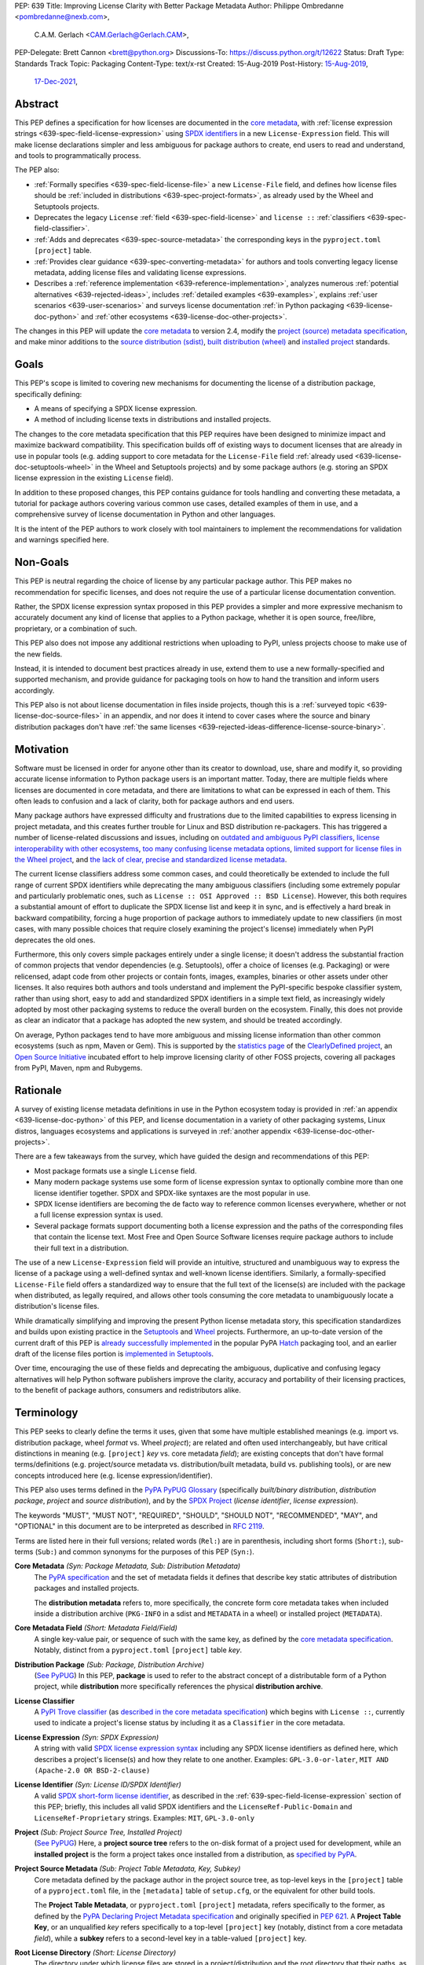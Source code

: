 PEP: 639
Title: Improving License Clarity with Better Package Metadata
Author: Philippe Ombredanne <pombredanne@nexb.com>,
        C.A.M. Gerlach <CAM.Gerlach@Gerlach.CAM>,
PEP-Delegate: Brett Cannon <brett@python.org>
Discussions-To: https://discuss.python.org/t/12622
Status: Draft
Type: Standards Track
Topic: Packaging
Content-Type: text/x-rst
Created: 15-Aug-2019
Post-History: `15-Aug-2019 <https://discuss.python.org/t/2154>`__,
              `17-Dec-2021 <https://discuss.python.org/t/12622>`__,


.. _639-abstract:

Abstract
========

This PEP defines a specification for how licenses are documented in the
`core metadata <coremetadataspec_>`__, with
:ref:`license expression strings <639-spec-field-license-expression>` using
`SPDX identifiers <spdxid_>`__ in a new ``License-Expression`` field.
This will make license declarations simpler and less ambiguous for
package authors to create, end users to read and understand, and
tools to programmatically process.

The PEP also:

- :ref:`Formally specifies <639-spec-field-license-file>`
  a new ``License-File`` field, and defines how license files should be
  :ref:`included in distributions <639-spec-project-formats>`,
  as already used by the Wheel and Setuptools projects.

- Deprecates the legacy ``License`` :ref:`field <639-spec-field-license>`
  and ``license ::`` :ref:`classifiers <639-spec-field-classifier>`.

- :ref:`Adds and deprecates <639-spec-source-metadata>` the corresponding keys
  in the ``pyproject.toml`` ``[project]`` table.

- :ref:`Provides clear guidance <639-spec-converting-metadata>` for authors and
  tools converting legacy license metadata, adding license files and
  validating license expressions.

- Describes a :ref:`reference implementation <639-reference-implementation>`,
  analyzes numerous :ref:`potential alternatives <639-rejected-ideas>`,
  includes :ref:`detailed examples <639-examples>`,
  explains :ref:`user scenarios <639-user-scenarios>` and
  surveys license documentation
  :ref:`in Python packaging <639-license-doc-python>` and
  :ref:`other ecosystems <639-license-doc-other-projects>`.

The changes in this PEP will update the
`core metadata <coremetadataspec_>`__ to version 2.4, modify the
`project (source) metadata specification <pep621spec_>`__,
and make minor additions to the `source distribution (sdist) <sdistspec_>`__,
`built distribution (wheel) <wheelspec_>`__ and
`installed project <installedspec_>`__ standards.


.. _639-goals:

Goals
=====

This PEP's scope is limited to covering new mechanisms for documenting
the license of a distribution package, specifically defining:

- A means of specifying a SPDX license expression.
- A method of including license texts in distributions and installed projects.

The changes to the core metadata specification that this PEP requires have been
designed to minimize impact and maximize backward compatibility.
This specification builds off of existing ways to document licenses that are
already in use in popular tools (e.g. adding support to core metadata for the
``License-File`` field :ref:`already used <639-license-doc-setuptools-wheel>`
in the Wheel and Setuptools projects) and by some package authors
(e.g. storing an SPDX license expression in the existing ``License`` field).

In addition to these proposed changes, this PEP contains guidance for tools
handling and converting these metadata, a tutorial for package authors
covering various common use cases, detailed examples of them in use,
and a comprehensive survey of license documentation in Python and other
languages.

It is the intent of the PEP authors to work closely with tool maintainers to
implement the recommendations for validation and warnings specified here.


.. _639-non-goals:

Non-Goals
=========

This PEP is neutral regarding the choice of license by any particular
package author. This PEP makes no recommendation for specific licenses,
and does not require the use of a particular license documentation convention.

Rather, the SPDX license expression syntax proposed in this PEP provides a
simpler and more expressive mechanism to accurately document any kind of
license that applies to a Python package, whether it is open source,
free/libre, proprietary, or a combination of such.

This PEP also does not impose any additional restrictions when uploading to
PyPI, unless projects choose to make use of the new fields.

Instead, it is intended to document best practices already in use, extend them
to use a new formally-specified and supported mechanism, and provide guidance
for packaging tools on how to hand the transition and inform users accordingly.

This PEP also is not about license documentation in files inside projects,
though this is a :ref:`surveyed topic <639-license-doc-source-files>`
in an appendix, and nor does it intend to cover cases where the source and
binary distribution packages don't have :ref:`the same licenses
<639-rejected-ideas-difference-license-source-binary>`.


.. _639-motivation:

Motivation
==========

Software must be licensed in order for anyone other than its creator to
download, use, share and modify it, so providing accurate license information
to Python package users is an important matter.
Today, there are multiple fields where
licenses are documented in core metadata, and there are limitations to what
can be expressed in each of them. This often leads to confusion and a lack of
clarity, both for package authors and end users.

Many package authors have expressed difficulty and frustrations due to the
limited capabilities to express licensing in project metadata, and this
creates further trouble for Linux and BSD distribution re-packagers.
This has triggered a number of license-related discussions and issues,
including on `outdated and ambiguous PyPI classifiers <classifierissue_>`__,
`license interoperability with other ecosystems <interopissue_>`__,
`too many confusing license metadata options <packagingissue_>`__,
`limited support for license files in the Wheel project <wheelfiles_>`__, and
`the lack of clear, precise and standardized license metadata <pepissue_>`__.

The current license classifiers address some common cases, and could
theoretically be extended to include the full range of current SPDX
identifiers while deprecating the many ambiguous classifiers (including some
extremely popular and particularly problematic ones, such as
``License :: OSI Approved :: BSD License``). However, this both requires a
substantial amount of effort to duplicate the SPDX license list and keep
it in sync, and is effectively a hard break in backward compatibility,
forcing a huge proportion of package authors to immediately update to new
classifiers (in most cases, with many possible choices that require closely
examining the project's license) immediately when PyPI deprecates the old ones.

Furthermore, this only covers simple packages entirely under a single license;
it doesn't address the substantial fraction of common projects that vendor
dependencies (e.g. Setuptools), offer a choice of licenses (e.g. Packaging)
or were relicensed, adapt code from other projects or contain fonts, images,
examples, binaries or other assets under other licenses. It also requires
both authors and tools understand and implement the PyPI-specific bespoke
classifier system, rather than using short, easy to add and standardized
SPDX identifiers in a simple text field, as increasingly widely adopted by
most other packaging systems to reduce the overall burden on the ecosystem.
Finally, this does not provide as clear an indicator that a package
has adopted the new system, and should be treated accordingly.

On average, Python packages tend to have more ambiguous and missing license
information than other common ecosystems (such as npm, Maven or
Gem). This is supported by the `statistics page <cdstats_>`__ of the
`ClearlyDefined project <clearlydefined_>`__, an
`Open Source Initiative <osi_>`__ incubated effort to help
improve licensing clarity of other FOSS projects, covering all packages
from PyPI, Maven, npm and Rubygems.


.. _639-rationale:

Rationale
=========

A survey of existing license metadata definitions in use in the Python
ecosystem today is provided in
:ref:`an appendix <639-license-doc-python>` of this PEP,
and license documentation in a variety of other packaging systems,
Linux distros, languages ecosystems and applications is surveyed in
:ref:`another appendix <639-license-doc-other-projects>`.

There are a few takeaways from the survey, which have guided the design
and recommendations of this PEP:

- Most package formats use a single ``License`` field.

- Many modern package systems use some form of license expression syntax to
  optionally combine more than one license identifier together.
  SPDX and SPDX-like syntaxes are the most popular in use.

- SPDX license identifiers are becoming the de facto way to reference common
  licenses everywhere, whether or not a full license expression syntax is used.

- Several package formats support documenting both a license expression and the
  paths of the corresponding files that contain the license text. Most Free and
  Open Source Software licenses require package authors to include their full
  text in a distribution.

The use of a new ``License-Expression`` field will provide an intuitive,
structured and unambiguous way to express the license of a
package using a well-defined syntax and well-known license identifiers.
Similarly, a formally-specified ``License-File`` field offers a standardized
way to ensure that the full text of the license(s) are included with the
package when distributed, as legally required, and allows other tools consuming
the core metadata to unambiguously locate a distribution's license files.

While dramatically simplifying and improving the present Python license
metadata story, this specification standardizes and builds upon
existing practice in the `Setuptools <setuptoolsfiles_>`__ and
`Wheel <wheelfiles_>`__ projects.
Furthermore, an up-to-date version of the current draft of this PEP is
`already successfully implemented <hatchimplementation_>`__  in the popular
PyPA `Hatch <hatch_>`__ packaging tool, and an earlier draft of the
license files portion is `implemented in Setuptools <setuptoolspep639_>`__.

Over time, encouraging the use of these fields and deprecating the ambiguous,
duplicative and confusing legacy alternatives will help Python software
publishers improve the clarity, accuracy and portability of their licensing
practices, to the benefit of package authors, consumers and redistributors
alike.


.. _639-terminology:

Terminology
===========

This PEP seeks to clearly define the terms it uses, given that some have
multiple established meanings (e.g. import vs. distribution package,
wheel *format* vs. Wheel *project*); are related and often used
interchangeably, but have critical distinctions in meaning
(e.g. ``[project]`` *key* vs. core metadata *field*); are existing concepts
that don't have formal terms/definitions (e.g. project/source metadata vs.
distribution/built metadata, build vs. publishing tools), or are new concepts
introduced here (e.g. license expression/identifier).

This PEP also uses terms defined in the
`PyPA PyPUG Glossary <pypugglossary_>`__
(specifically *built/binary distribution*, *distribution package*,
*project* and *source distribution*), and by the `SPDX Project <spdx_>`__
(*license identifier*, *license expression*).

The keywords "MUST", "MUST NOT", "REQUIRED",
"SHOULD", "SHOULD NOT", "RECOMMENDED", "MAY", and "OPTIONAL"
in this document are to be interpreted as described in :rfc:`2119`.

Terms are listed here in their full versions;
related words (``Rel:``) are in parenthesis,
including short forms (``Short:``), sub-terms (``Sub:``) and common synonyms
for the purposes of this PEP (``Syn:``).

**Core Metadata** *(Syn: Package Metadata, Sub: Distribution Metadata)*
  The `PyPA specification <coremetadataspec_>`__ and the set of metadata fields
  it defines that describe key static attributes of distribution packages
  and installed projects.

  The **distribution metadata** refers to, more specifically, the concrete form
  core metadata takes when included inside a distribution archive
  (``PKG-INFO`` in a sdist and ``METADATA`` in a wheel) or installed project
  (``METADATA``).

**Core Metadata Field** *(Short: Metadata Field/Field)*
  A single key-value pair, or sequence of such with the same key, as defined
  by the `core metadata specification <coremetadataspec_>`__.
  Notably, distinct from a ``pyproject.toml`` ``[project]`` table *key*.

**Distribution Package** *(Sub: Package, Distribution Archive)*
  (`See PyPUG <pypugdistributionpackage_>`__)
  In this PEP, **package** is used to refer to the abstract concept of a
  distributable form of a Python project, while **distribution** more
  specifically references the physical **distribution archive**.

**License Classifier**
  A `PyPI Trove classifier <classifiers_>`__
  (as `described in the core metadata specification
  <coremetadataclassifiers_>`__)
  which begins with ``License ::``, currently used to indicate
  a project's license status by including it as a ``Classifier``
  in the core metadata.

**License Expression** *(Syn: SPDX Expression)*
  A string with valid `SPDX license expression syntax <spdxpression_>`__
  including any SPDX license identifiers as defined here, which describes
  a project's license(s) and how they relate to one another. Examples:
  ``GPL-3.0-or-later``, ``MIT AND (Apache-2.0 OR BSD-2-clause)``

**License Identifier** *(Syn: License ID/SPDX Identifier)*
  A valid `SPDX short-form license identifier <spdxid_>`__, as described in the
  :ref:`639-spec-field-license-expression` section of this PEP; briefly,
  this includes all valid SPDX identifiers and the ``LicenseRef-Public-Domain``
  and ``LicenseRef-Proprietary`` strings. Examples: ``MIT``, ``GPL-3.0-only``

**Project** *(Sub: Project Source Tree, Installed Project)*
  (`See PyPUG <pypugproject_>`__)
  Here, a **project source tree** refers to the on-disk format of
  a project used for development, while an **installed project** is the form a
  project takes once installed from a distribution, as
  `specified by PyPA <installedspec_>`__.

**Project Source Metadata** *(Sub: Project Table Metadata, Key, Subkey)*
  Core metadata defined by the package author in the project source tree,
  as top-level keys in the ``[project]`` table of a ``pyproject.toml`` file,
  in the ``[metadata]`` table of ``setup.cfg``, or the equivalent for other
  build tools.

  The **Project Table Metadata**, or ``pyproject.toml`` ``[project]`` metadata,
  refers specifically to the former, as defined by the
  `PyPA Declaring Project Metadata specification <pep621spec_>`__
  and originally specified in :pep:`621`.
  A **Project Table Key**, or an unqualified *key* refers specifically to
  a top-level ``[project]`` key
  (notably, distinct from a core metadata *field*),
  while a **subkey** refers to a second-level key in a table-valued
  ``[project]`` key.

**Root License Directory** *(Short: License Directory)*
  The directory under which license files are stored in a project/distribution
  and the root directory that their paths, as recorded under the
  ``License-File`` core metadata fields, are relative to.
  Defined here to be the project root directory for source trees and source
  distributions, and a subdirectory named  ``licenses`` of the directory
  containing the core metadata (i.e., the ``.dist-info/licenses``
  directory) for built distributions and installed projects.

**Tool** *(Sub: Packaging Tool, Build Tool, Install Tool, Publishing Tool)*
  A program, script or service executed by the user or automatically that
  seeks to conform to the specification defined in this PEP.

  A **packaging tool** refers to a tool used to build, publish,
  install, or otherwise directly interact with Python packages.

  A **build tool** is a packaging tool used to generate a source or built
  distribution from a project source tree or sdist, when directly invoked
  as such (as opposed to by end-user-facing install tools).
  Examples: Wheel project, :pep:`517` backends via ``build`` or other
  package-developer-facing frontends, calling ``setup.py`` directly.

  An **install tool** is a packaging tool used to install a source or built
  distribution in a target environment. Examples include the PyPA pip and
  ``installer`` projects.

  A **publishing tool** is a packaging tool used to upload distribution
  archives to a package index, such as Twine for PyPI.

**Wheel** *(Short: wheel, Rel: wheel format, Wheel project)*
  Here, **wheel**, the standard built distribution format introduced in
  :pep:`427` and `specified by the PyPA <wheelspec_>`__, will be referred to in
  lowercase, while the `Wheel project <wheelproject_>`__, its reference
  implementation, will be referred to as such with **Wheel** in Title Case.


.. _639-specification:

Specification
=============

The changes necessary to implement the improved license handling outlined in
this PEP include those in both
:ref:`distribution package metadata <639-spec-core-metadata>`,
as defined in the `core metadata specification <coremetadataspec_>`__, and
:ref:`author-provided project source metadata <639-spec-source-metadata>`,
as defined in the `project source metadata specification <_pep621spec>`__
(and originally introduced in :pep:`621`).

Further, :ref:`minor additions <639-spec-project-formats>` to the
source distribution (sdist), built distribution (wheel) and installed project
specifications will help document and clarify the already allowed,
now formally standardized behavior in these respects.
Finally, :ref:`guidance is established <639-spec-converting-metadata>`
for tools handling and converting legacy license metadata to license
expressions, to ensure the results are consistent, correct and unambiguous.

Note that the guidance on errors and warnings is for tools' default behavior;
they MAY operate more strictly if users explicitly configure them to do so,
such as by a CLI flag or a configuration option.


.. _639-spec-core-metadata:

Core metadata
-------------

The `PyPA Core Metadata specification <coremetadataspec_>`__ defines the names
and semantics of each of the supported fields in the distribution metadata of
Python distribution packages and installed projects.

This PEP :ref:`adds <639-spec-field-license-expression>` the
``License-Expression`` field,
:ref:`adds <639-spec-field-license-file>` the ``License-File`` field,
:ref:`deprecates <639-spec-field-license>` the ``License`` field,
and :ref:`deprecates <639-spec-field-classifier>` the license classifiers
in the ``Classifier`` field.

The error and warning guidance in this section applies to build and
publishing tools; end-user-facing install tools MAY be more lenient than
mentioned here when encountering malformed metadata
that does not conform to this specification.

As it adds new fields, this PEP updates the core metadata to version 2.4.


.. _639-spec-field-license-expression:

Add ``License-Expression`` field
''''''''''''''''''''''''''''''''

The ``License-Expression`` optional field is specified to contain a text string
that is a valid SPDX license expression, as defined herein.

Publishing tools SHOULD issue an informational warning if this field is
missing, and MAY raise an error. Build tools MAY issue a similar warning,
but MUST NOT raise an error.

.. _639-license-expression-definition:

A license expression is a string using the SPDX license expression syntax as
documented in the `SPDX specification <spdxpression_>`__, either
Version 2.2 or a later compatible version.

When used in the ``License-Expression`` field and as a specialization of
the SPDX license expression definition, a license expression can use the
following license identifiers:

- Any SPDX-listed license short-form identifiers that are published in the
  `SPDX License List <spdxlist_>`__, version 3.17 or any later compatible
  version. Note that the SPDX working group never removes any license
  identifiers; instead, they may choose to mark an identifier as "deprecated".

- The ``LicenseRef-Public-Domain`` and ``LicenseRef-Proprietary`` strings, to
  identify licenses that are not included in the SPDX license list.

When processing the ``License-Expression`` field to determine if it contains
a valid license expression, build and publishing tools:

- SHOULD halt execution and raise an error if:

  - The field does not contain a valid license expression

  - One or more license identifiers are not valid
    (as :ref:`defined above <639-license-expression-definition>`)

- SHOULD report an informational warning, and publishing tools MAY raise an
  error, if one or more license identifiers have been marked as deprecated in
  the `SPDX License List <spdxlist_>`__.

- MUST store a case-normalized version of the ``License-Expression`` field
  using the reference case for each SPDX license identifier and
  uppercase for the ``AND``, ``OR`` and ``WITH`` keywords.

- SHOULD report an informational warning, and MAY raise an error if
  the normalization process results in changes to the
  ``License-Expression`` field contents.

For all newly-upload distributions that include a
``License-Expression`` field, the `Python Package Index (PyPI) <pypi_>`__ MUST
validate that it contains a valid, case-normalized license expression with
valid identifiers (as defined here) and MUST reject uploads that do not.
PyPI MAY reject an upload for using a deprecated license identifier,
so long as it was deprecated as of the above-mentioned SPDX License List
version.


.. _639-spec-field-license-file:

Add ``License-File`` field
''''''''''''''''''''''''''

Each instance of the ``License-File`` optional field is specified to contain
the string representation of the path in the project source tree, relative to
the project root directory, of a license-related file.
It is a multi-use field that may appear zero or
more times, each instance listing the path to one such file. Files specified
under this field could include license text, author/attribution information,
or other legal notices that need to be distributed with the package.

As :ref:`specified by this PEP <639-spec-project-formats>`, its value
is also that file's path relative to the root license directory in both
installed projects and the standardized distribution package types.
In other legacy, non-standard or new distribution package formats and
mechanisms of accessing and storing core metadata, the value MAY correspond
to the license file path relative to a format-defined root license directory.
Alternatively, it MAY be treated as a unique abstract key to access the
license file contents by another means, as specified by the format.

If a ``License-File`` is listed in a source or built distribution's core
metadata, that file MUST be included in the distribution at the specified path
relative to the root license directory, and MUST be installed with the
distribution at that same relative path.

The specified relative path MUST be consistent between project source trees,
source distributions (sdists), built distributions (wheels) and installed
projects. Therefore, inside the root license directory, packaging tools
MUST reproduce the directory structure under which the
source license files are located relative to the project root.

Path delimiters MUST be the forward slash character (``/``),
and parent directory indicators (``..``) MUST NOT be used.
License file content MUST be UTF-8 encoded text.

Build tools MAY and publishing tools SHOULD produce an informative warning
if a built distribution's metadata contains no ``License-File`` entries,
and publishing tools MAY but build tools MUST NOT raise an error.

For all newly-uploaded distribution packages that include one or more
``License-File`` fields and declare a ``Metadata-Version`` of ``2.4`` or
higher, PyPI SHOULD validate that the specified files are present in all
uploaded distributions, and MUST reject uploads that do not validate.


.. _639-spec-field-license:

Deprecate ``License`` field
'''''''''''''''''''''''''''

The legacy unstructured-text ``License`` field is deprecated and replaced by
the new ``License-Expression`` field. Build and publishing tools MUST raise
an error if both these fields are present and their values are not identical,
including capitalization and excluding leading and trailing whitespace.

If only the ``License`` field is present, such tools SHOULD issue a warning
informing users it is deprecated and recommending ``License-Expression``
instead.

For all newly-uploaded distributions that include a
``License-Expression`` field, the `Python Package Index (PyPI) <pypi_>`__ MUST
reject any that specify a ``License`` field and the text of which is not
identical to that of ``License-Expression``, as defined in this section.

Along with license classifiers, the ``License`` field may be removed from a
new version of the specification in a future PEP.


.. _639-spec-field-classifier:

Deprecate license classifiers
'''''''''''''''''''''''''''''

Using license `classifiers <classifiers_>`__ in the ``Classifier`` field
(`described in the core metadata specification <coremetadataclassifiers_>`__)
is deprecated and replaced by the more precise ``License-Expression`` field.

If the ``License-Expression`` field is present, build tools SHOULD and
publishing tools MUST raise an error if one or more license classifiers
is included in a ``Classifier`` field, and MUST NOT add
such classifiers themselves.

Otherwise, if this field contains a license classifier, build tools MAY
and publishing tools SHOULD issue a warning informing users such classifiers
are deprecated, and recommending ``License-Expression`` instead.
For compatibility with existing publishing and installation processes,
the presence of license classifiers SHOULD NOT raise an error unless
``License-Expression`` is also provided.

For all newly-uploaded distributions that include a
``License-Expression`` field, the `Python Package Index (PyPI) <pypi_>`__ MUST
reject any that also specify any license classifiers.

New license classifiers MUST NOT be `added to PyPI <classifiersrepo_>`__;
users needing them SHOULD use the ``License-Expression`` field instead.
Along with the ``License`` field, license classifiers may be removed from a
new version of the specification in a future PEP.


.. _639-spec-source-metadata:

Project source metadata
-----------------------

As originally introduced in :pep:`621`, the
`PyPA Declaring Project Metadata specification <pep621spec_>`__
defines how to declare a project's source
metadata under a ``[project]`` table in the ``pyproject.toml`` file for
build tools to consume and output distribution core metadata.

This PEP :ref:`adds <639-spec-key-license-expression>`
a top-level string value for the ``license`` key,
:ref:`adds <639-spec-key-license-files>` the new ``license-files`` key
and :ref:`deprecates <639-spec-key-license>`
the table value for the ``license`` key
along with its corresponding table subkeys, ``text`` and ``file``.


.. _639-spec-key-license-expression:

Add string value to ``license`` key
'''''''''''''''''''''''''''''''''''

A top-level string value is defined
for the  ``license`` key in the ``[project]`` table,
which specified to be a valid SPDX license expression,
as :ref:`defined previously <639-license-expression-definition>`.
Its value maps to the ``License-Expression`` field in the core metadata.

Build tools SHOULD validate the expression as described in the
:ref:`639-spec-field-license-expression` section,
outputting an error or warning as specified.
When generating the core metadata, tools MUST perform case normalization.

If a top-level string value for the ``license`` key is present and valid,
for purposes of backward compatibility
tools MAY back-fill the ``License`` core metadata field
with the normalized value of the ``license`` key.


.. _639-spec-key-license-files:

Add ``license-files`` key
'''''''''''''''''''''''''

A new ``license-files`` key is added to the ``[project]`` table for specifying
paths in the project source tree relative to ``pyproject.toml`` to file(s)
containing licenses and other legal notices to be distributed with the package.
It corresponds to the ``License-File`` fields in the core metadata.

Its value is a table, which if present MUST contain one of two optional,
mutually exclusive subkeys, ``paths`` and ``globs``; if both are specified,
tools MUST raise an error. Both are arrays of strings; the ``paths`` subkey
contains verbatim file paths, and the ``globs`` subkey valid glob patterns,
which MUST be parsable by the ``glob`` `module <globmodule_>`__ in the
Python standard library.

**Note**: To avoid ambiguity, confusion and (per :pep:`20`, the Zen of Python)
"more than one (obvious) way to do it", allowing a flat array of strings
as the value for the ``license-files`` key has been
:ref:`left out for now <639-license-files-allow-flat-array>`.

Path delimiters MUST be the forward slash character (``/``),
and parent directory indicators (``..``) MUST NOT be used.
Tools MUST assume that license file content is valid UTF-8 encoded text,
and SHOULD validate this and raise an error if it is not.

If the ``paths`` subkey is a non-empty array, build tools:

- MUST treat each value as a verbatim, literal file path, and
  MUST NOT treat them as glob patterns.

- MUST include each listed file in all distribution archives.

- MUST NOT match any additional license files beyond those explicitly
  statically specified by the user under the ``paths`` subkey.

- MUST list each file path under a ``License-File`` field in the core metadata.

- MUST raise an error if one or more paths do not correspond to a valid file
  in the project source that can be copied into the distribution archive.

If the ``globs`` subkey is a non-empty array, build tools:

- MUST treat each value as a glob pattern, and MUST raise an error if the
  pattern contains invalid glob syntax.

- MUST include all files matched by at least one listed pattern in all
  distribution archives.

- MAY exclude files matched by glob patterns that can be unambiguously
  determined to be backup, temporary, hidden, OS-generated or VCS-ignored.

- MUST list each matched file path under a ``License-File`` field in the
  core metadata.

- SHOULD issue a warning and MAY raise an error if no files are matched.

- MAY issue a warning if any individual user-specified pattern
  does not match at least one file.

If the ``license-files`` key is present, and the ``paths`` or ``globs`` subkey
is set to a value of an empty array, then tools MUST NOT include any
license files and MUST NOT raise an error.

.. _639-default-patterns:

If the ``license-files`` key is not present and not explicitly marked as
``dynamic``, tools MUST assume a default value of the following:

.. code-block:: toml

    license-files.globs = ["LICEN[CS]E*", "COPYING*", "NOTICE*", "AUTHORS*"]

In this case, tools MAY issue a warning if no license files are matched,
but MUST NOT raise an error.

If the ``license-files`` key is marked as ``dynamic`` (and not present),
to preserve consistent behavior with current tools and help ensure the packages
they create are legally distributable, build tools SHOULD default to
including at least the license files matching the above patterns, unless the
user has explicitly specified their own.


.. _639-spec-key-license:

Deprecate ``license`` key table subkeys
'''''''''''''''''''''''''''''''''''''''

Table values for the ``license`` key in the ``[project]`` table,
including the ``text`` and ``file`` table subkeys, is now deprecated.
If the new ``license-files`` key is present,
build tools MUST raise an error if the ``license`` key is defined
and has a value other than a single top-level string.

If the new ``license-files`` key is not present
and the ``text`` subkey is present in a ``license`` table,
tools SHOULD issue a warning informing users it is deprecated
and recommending a license expression as a top-level string key instead.

Likewise, if the new ``license-files`` key is not present
and the ``file`` subkey is present in the ``license`` table,
tools SHOULD issue a warning informing users it is deprecated and recommending
the ``license-files`` key instead.

If the specified license ``file`` is present in the source tree,
build tools SHOULD use it to fill the ``License-File`` field
in the core metadata, and MUST include the specified file
as if it were specified in a ``license-file.paths`` field.
If the file does not exist at the specified path,
tools MUST raise an informative error as previously specified.
However, tools MUST also still assume the
:ref:`specified default value <639-default-patterns>`
for the ``license-files`` key and also include,
in addition to a license file specified under the ``license.file`` subkey,
any license files that match the specified list of patterns.

Table values for the ``license`` key MAY be removed
from a new version of the specification in a future PEP.


.. _639-spec-project-formats:

License files in project formats
--------------------------------

A few minor additions will be made to the relevant existing specifications
to document, standardize and clarify what is already currently supported,
allowed and implemented behavior, as well as explicitly mention the root
license directory the license files are located in and relative to for
each format, per the :ref:`639-spec-field-license-file` section.

**Project source trees**
  As described in the :ref:`639-spec-source-metadata` section, the
  `Declaring Project Metadata specification <pep621spec_>`__
  will be updated to reflect that license file paths MUST be relative to the
  project root directory; i.e. the directory containing the ``pyproject.toml``
  (or equivalently, other legacy project configuration,
  e.g. ``setup.py``, ``setup.cfg``, etc).

**Source distributions** *(sdists)*
  The `sdist specification <sdistspec_>`__ will be updated to reflect that for
  ``Metadata-Version`` is ``2.4`` or greater, the sdist MUST contain any
  license files specified by ``License-File`` in the ``PKG-INFO`` at their
  respective paths relative to the top-level directory of the sdist
  (containing the ``pyproject.toml`` and the ``PKG-INFO`` core metadata).

**Built distributions** *(wheels)*
  The `wheel specification <wheelspec_>`__ will be updated to reflect that if
  the ``Metadata-Version`` is ``2.4`` or greater and one or more
  ``License-File`` fields is specified, the ``.dist-info`` directory MUST
  contain a ``licenses`` subdirectory, which MUST contain the files listed
  in the ``License-File`` fields in the ``METADATA`` file at their respective
  paths relative to the ``licenses`` directory.

**Installed projects**
  The `Recording Installed Projects specification <installedspec_>`__ will be
  updated to reflect that if the ``Metadata-Version`` is ``2.4`` or greater
  and one or more ``License-File`` fields is specified, the ``.dist-info``
  directory MUST contain a ``licenses`` subdirectory which MUST contain
  the files listed in the ``License-File`` fields in the ``METADATA`` file
  at their respective paths relative to the ``licenses`` directory,
  and that any files in this directory MUST be copied from wheels
  by install tools.


.. _639-spec-converting-metadata:

Converting legacy metadata
--------------------------

Tools MUST NOT use the contents of the ``license.text`` ``[project]`` key
(or equivalent tool-specific format),
license classifiers or the value of the core metadata ``License`` field
to fill the top-level string value of the ``license`` key ``
or the core metadata ``License-Expression`` field
without informing the user and requiring unambiguous, affirmative user action
to select and confirm the desired license expression value before proceeding.


.. _639-spec-mapping-classifiers-identifiers:

Mapping license classifiers to SPDX identifiers
'''''''''''''''''''''''''''''''''''''''''''''''

Most single license classifiers (namely, all those not mentioned below)
map to a single valid SPDX license identifier,
allowing tools to infer the SPDX license identifier they correspond to,
both for use when analyzing and auditing packages,
and providing a semi-automated mechanism of filling the ``license`` key
or the  the ``License-Expression`` field
following the :ref:`specification above <639-spec-converting-metadata>`.

Some legacy license classifiers intend to specify a particular license,
but do not specify the particular version or variant, leading to a
`critical ambiguity <classifierissue_>`__
as to their terms, compatibility and acceptability.
Tools MUST NOT attempt to automatically infer a ``License-Expression``
when one of these classifiers is used without affirmative user action:

- ``License :: OSI Approved :: Academic Free License (AFL)``
- ``License :: OSI Approved :: Apache Software License``
- ``License :: OSI Approved :: Apple Public Source License``
- ``License :: OSI Approved :: Artistic License``
- ``License :: OSI Approved :: BSD License``
- ``License :: OSI Approved :: GNU Affero General Public License v3``
- ``License :: OSI Approved :: GNU Free Documentation License (FDL)``
- ``License :: OSI Approved :: GNU General Public License (GPL)``
- ``License :: OSI Approved :: GNU General Public License v2 (GPLv2)``
- ``License :: OSI Approved :: GNU General Public License v3 (GPLv3)``
- ``License :: OSI Approved :: GNU Lesser General Public License v2 (LGPLv2)``
- ``License :: OSI Approved :: GNU Lesser General Public License v2 or later (LGPLv2+)``
- ``License :: OSI Approved :: GNU Lesser General Public License v3 (LGPLv3)``
- ``License :: OSI Approved :: GNU Library or Lesser General Public License (LGPL)``

A comprehensive mapping of these classifiers to their possible specific
identifiers was `assembled by Dustin Ingram <badclassifiers_>`__, which tools
MAY use as a reference for the identifier selection options to offer users
when prompting the user to explicitly select the license identifier
they intended for their project.

.. note::

    Several additional classifiers, namely the "or later" variants of
    the AGPLv3, GPLv2, GPLv3 and LGPLv3, are also listed in the aforementioned
    mapping, but unambiguously map to their respective licenses,
    and so are not listed here.
    However, LGPLv2 is included above, as it could ambiguously
    refer to either the distinct v2.0 or v2.1 variants of that license.

In addition, for the various special cases, the following mappings are
considered canonical and normative for the purposes of this specification:

- Classifier ``License :: Public Domain`` MAY be mapped to the generic
  ``License-Expression: LicenseRef-Public-Domain``.
  If tools do so, they SHOULD issue an informational warning encouraging
  the use of more explicit and legally portable license identifiers,
  such as those for the `CC0 1.0 license <cc0_>`__ (``CC0-1.0``),
  the `Unlicense <unlicense_>`__ (``Unlicense``),
  or the `MIT license <mitlicense_>`__ (``MIT``),
  since the meaning associated with the term "public domain" is thoroughly
  dependent on the specific legal jurisdiction involved,
  some of which lack the concept entirely.
  Alternatively, tools MAY choose to treat these classifiers as ambiguous.

- The generic and sometimes ambiguous classifiers:

  - ``License :: Free For Educational Use``
  - ``License :: Free For Home Use``
  - ``License :: Free for non-commercial use``
  - ``License :: Freely Distributable``
  - ``License :: Free To Use But Restricted``
  - ``License :: Freeware``
  - ``License :: Other/Proprietary License``

  MAY be mapped to the generic
  ``License-Expression: LicenseRef-Proprietary``,
  but tools MUST issue a prominent, informative warning if they do so.
  Alternatively, tools MAY choose to treat these classifiers as ambiguous.

- The generic and ambiguous classifiers ``License :: OSI Approved`` and
  ``License :: DFSG approved`` do not map to any license expression,
  and thus tools SHOULD treat them as ambiguous, or if not MUST ignore them.

- The classifiers ``License :: GUST Font License 1.0`` and
  ``License :: GUST Font License 2006-09-30`` have no mapping to SPDX license
  identifiers, and no PyPI package uses them as of 2022-07-09.

When multiple license classifiers are used, their relationship is ambiguous,
and it is typically not possible to determine if all the licenses apply or if
there is a choice that is possible among the licenses,
In this case, tools MUST NOT automatically infer a license expression,
unless one license classifier is a parent of the other,
i.e. the child contains all ``::``-delineated components of the parent,
in which case tools MAY ignore the parent classifier
but SHOULD issue an informative warning when doing so.


.. _639-backwards-compatibility:

Backwards Compatibility
=======================

Adding a new, dedicated ``License-Expression`` core metadata field
and a top-level string value for the ``license`` key reserved for this purpose
in the ``pyproject.toml`` ``[project]`` table
unambiguously signals support for the specification in this PEP.
This avoids the risk of new tooling
misinterpreting a license expression as a free-form license description
or vice versa, and raises an error if and only if the user affirmatively
upgrades to the latest metadata version and adds the new field/key.

The legacy ``License`` core metadata field
and the ``license`` key table subkeys (``text`` and ``file``)
in the ``pyproject.toml`` ``[project]`` table
will be deprecated along with the license classifiers,
retaining backwards compatibility while gently preparing users for their
future removal. Such a removal would follow a suitable transition period, and
be left to a future PEP and a new version of the core metadata specification.

Formally specifying the new ``License-File`` core metadata field and the
inclusion of the listed files in the distribution merely codifies and
refines the existing practices in popular packaging tools, including the Wheel
and Setuptools projects, and is designed to be largely backwards-compatible
with their existing use of that field. Likewise, the new ``license-files``
key in the ``[project]`` table of ``pyproject.toml``
standardizes statically specifying the files to include,
as well as the default behavior, and allows other tools to make use of them,
while only having an effect once users and tools expressly adopt it.

Due to requiring license files not be flattened into ``.dist-info`` and
specifying that they should be placed in a dedicated ``licenses`` subdir,
wheels produced following this change will have differently-located
licenses relative to those produced via the previous unspecified,
installer-specific behavior, but as until this PEP there was no way of
discovering these files or accessing them programmatically, and this will
be further discriminated by a new metadata version, there aren't any foreseen
mechanism for this to pose a practical issue.

Furthermore, this resolves existing compatibility issues with the current
ad hoc behavior, namely license files being silently clobbered if they have
the same names as others at different paths, unknowingly rendering the wheel
undistributable, and conflicting with the names of other metadata files in
the same directory. Formally specifying otherwise would in fact block full
forward compatibility with additional standard or installer-specified files
and directories added to ``.dist-info``, as they too could conflict with
the names of existing licenses.

While minor additions will be made to the source distribution (sdist),
built distribution (wheel) and installed project specifications, all of these
are merely documenting, clarifying and formally specifying behaviors explicitly
allowed under their current respective specifications, and already implemented
in practice, and gating them behind the explicit presence of both the new
metadata versions and the new fields. In particular, sdists may contain
arbitrary files following the project source tree layout, and formally
mentioning that these must include the license files listed in the metadata
merely documents and codifies existing Setuptools practice. Likewise, arbitrary
installer-specific files are allowed in the ``.dist-info`` directory of wheels
and copied to installed projects, and again this PEP just formally clarifies
and standardizes what is already being done.

Finally, while this PEP does propose PyPI implement validation of the new
``License-Expression`` and ``License-File`` fields, this has no effect on
existing packages, nor any effect on any new distributions uploaded unless they
explicitly choose to opt in to using these new fields while not
following the requirements in the specification. Therefore, this does not have
a backward compatibility impact, and in fact ensures forward compatibility with
any future changes by ensuring all distributions uploaded to PyPI with the new
fields are valid and conform to the specification.


.. _639-security-implications:

Security Implications
=====================

This PEP has no foreseen security implications: the ``License-Expression``
field is a plain string and the ``License-File`` fields are file paths.
Neither introduces any known new security concerns.


.. _639-how-to-teach-this:

How to Teach This
=================

The simple cases are simple: a single license identifier is a valid license
expression, and a large majority of packages use a single license.

The plan to teach users of packaging tools how to express their package's
license with a valid license expression is to have tools issue informative
messages when they detect invalid license expressions, or when the deprecated
``License`` field or license classifiers are used.

An immediate, descriptive error message if an invalid ``License-Expression``
is used will help users understand they need to use SPDX identifiers in
this field, and catch them if they make a mistake.
For authors still using the now-deprecated, less precise and more redundant
``License`` field or license classifiers, packaging tools will warn
them and inform them of the modern replacement, ``License-Expression``.
Finally, for users who may have forgotten or not be aware they need to do so,
publishing tools will gently guide them toward including ``license``
and ``license-files`` in their project source metadata.

Tools may also help with the conversion and suggest a license expression in
many, if not most common cases:

- The section :ref:`639-spec-mapping-classifiers-identifiers` provides
  tool authors with guidelines on how to suggest a license expression produced
  from legacy classifiers.

- Tools may also be able to infer and suggest how to update
  an existing ``License`` value in project source metadata
  and convert that to a license expression,
  as also :ref:`specified in this PEP <639-spec-converting-metadata>`.
  For instance, a tool may suggest converting a value of ``MIT``
  in the ``license.text`` key in ``[project]``
  (or the equivalent in tool-specific formats)
  to a top-level string value of the ``license`` key (or equivalent).
  Likewise, a tool could suggest converting from a ``License`` of ``Apache2``
  (which is not a valid license expression
  as :ref:`defined in this PEP <639-spec-field-license-expression>`)
  to a ``License-Expression`` of ``Apache-2.0``
  (the equivalent valid license expression using an SPDX license identifier).


.. _639-reference-implementation:

Reference Implementation
========================

Tools will need to support parsing and validating license expressions in the
``License-Expression`` field.

The `license-expression library <licenseexplib_>`__ is a reference Python
implementation that handles license expressions including parsing,
formatting and validation, using flexible lists of license symbols
(including SPDX license IDs and any extra identifiers included here).
It is licensed under Apache-2.0 and is already used in several projects,
including the `SPDX Python Tools <spdxpy_>`__,
the `ScanCode toolkit <scancodetk_>`__
and the Free Software Foundation Europe (FSFE) `REUSE project <reuse_>`__.


.. _639-rejected-ideas:

Rejected Ideas
==============

Core metadata fields
--------------------

Potential alternatives to the structure, content and deprecation of the
core metadata fields specified in this PEP.


Re-use the ``License`` field
''''''''''''''''''''''''''''

Following `initial discussion <reusediscussion_>`__, earlier versions of this
PEP proposed re-using the existing ``License`` field, which tools would
attempt to parse as a SPDX license expression with a fallback to free text.
Initially, this would merely cause a warning (or even pass silently),
but would eventually be treated as an error by modern tooling.

This offered the potential benefit of greater backwards-compatibility,
easing the community into using SPDX license expressions while taking advantage
of packages that already have them (either intentionally or coincidentally),
and avoided adding yet another license-related field.

However, following substantial discussion, consensus was reached that a
dedicated ``License-Expression`` field was the preferred overall approach.
The presence of this field is an unambiguous signal that a package
intends it to be interpreted as a valid SPDX identifier, without the need
for complex and potentially erroneous heuristics, and allows tools to
easily and unambiguously detect invalid content.

This avoids both false positive (``License`` values that a package author
didn't explicitly intend as an explicit SPDX identifier, but that happen
to validate as one), and false negatives (expressions the author intended
to be valid SPDX, but due to a typo or mistake are not), which are otherwise
not clearly distinguishable from true positives and negatives, an ambiguity
at odds with the goals of this PEP.

Furthermore, it allows both the existing ``License`` field and
the license classifiers to be more easily deprecated,
with tools able to cleanly distinguish between packages intending to
affirmatively conform to the updated specification in this PEP or not,
and adapt their behavior (warnings, errors, etc) accordingly.
Otherwise, tools would either have to allow duplicative and potentially
conflicting ``License`` fields and classifiers, or warn/error on the
substantial number of existing packages that have SPDX identifiers as the
value for the ``License`` field, intentionally or otherwise (e.g. ``MIT``).

Finally, it avoids changing the behavior of an existing metadata field,
and avoids tools having to guess the ``Metadata-Version`` and field behavior
based on its value rather than merely its presence.

While this would mean the subset of existing distributions containing
``License`` fields valid as SPDX license expressions wouldn't automatically be
recognized as such, this only requires appending a few characters to the key
name in the project's source metadata, and this PEP provides extensive
guidance on how this can be done automatically by tooling.

Given all this, it was decided to proceed with defining a new,
purpose-created field, ``License-Expression``.


Re-Use the ``License`` field with a value prefix
''''''''''''''''''''''''''''''''''''''''''''''''

As an alternative to the previous, prefixing SPDX license expressions with,
e.g. ``spdx:`` was suggested to reduce the ambiguity inherent in re-using
the ``License`` field. However, this effectively amounted to creating
a field within a field, and doesn't address all the downsides of
keeping the ``License`` field. Namely, it still changes the behavior of an
existing metadata field, requires tools to parse its value
to determine how to handle its content, and makes the specification and
deprecation process more complex and less clean.

Yet, it still shares a same main potential downside as just creating a new
field: projects currently using valid SPDX identifiers in the ``License``
field, intentionally or not, won't be automatically recognized, and requires
about the same amount of effort to fix, namely changing a line in the
project's source metadata. Therefore, it was rejected in favor of a new field.


Don't make ``License-Expression`` mutually exclusive
''''''''''''''''''''''''''''''''''''''''''''''''''''

For backwards compatibility, the ``License`` field and/or the license
classifiers could still be allowed together with the new
``License-Expression`` field, presumably with a warning. However, this
could easily lead to inconsistent, and at the very least duplicative
license metadata in no less than *three* different fields, which is
squarely contrary to the goals of this PEP of making the licensing story
simpler and unambiguous. Therefore, and in concert with clear community
consensus otherwise, this idea was soundly rejected.


Don't deprecate existing ``License`` field and classifiers
''''''''''''''''''''''''''''''''''''''''''''''''''''''''''

Several community members were initially concerned that deprecating the
existing ``License`` field and classifiers would result in
excessive churn for existing package authors and raise the barrier to
entry for new ones, particularly everyday Python developers seeking to
package and publish their personal projects without necessarily caring
too much about the legal technicalities or being a "license lawyer".
Indeed, every deprecation comes with some non-zero short-term cost,
and should be carefully considered relative to the overall long-term
net benefit. And at the minimum, this change shouldn't make it more
difficult for the average Python developer to share their work under
a license of their choice, and ideally improve the situation.

Following many rounds of proposals, discussion and refinement,
the general consensus was clearly in favor of deprecating the legacy
means of specifying a license, in favor of "one obvious way to do it",
to improve the currently complex and fragmented story around license
documentation. Not doing so would leave three different un-deprecated ways of
specifying a license for a package, two of them ambiguous, less than
clear/obvious how to use, inconsistently documented and out of date.
This is more complex for all tools in the ecosystem to support
indefinitely (rather than simply installers supporting older packages
implementing previous frozen metadata versions), resulting in a non-trivial
and unbounded maintenance cost.

Furthermore, it leads to a more complex and confusing landscape for users with
three similar but distinct options to choose from, particularly with older
documentation, answers and articles floating around suggesting different ones.
Of the three, ``License-Expression`` is the simplest and clearest to use
correctly; users just paste in their desired license identifier, or select it
via a tool, and they're done; no need to learn about Trove classifiers and
dig through the list to figure out which one(s) apply (and be confused
by many ambiguous options), or figure out on their own what should go
in the ``license`` key (anything from nothing, to the license text,
to a free-form description, to the same SPDX identifier they would be
entering in the ``license`` key anyway, assuming they can
easily find documentation at all about it). In fact, this can be
made even easier thanks to the new field. For example, GitHub's popular
`ChooseALicense.com <choosealicense_>`__ links to how to add SPDX license
identifiers to the project source metadata of various languages that support
them right in the sidebar of every license page; the SPDX support in this
PEP enables adding Python to that list.

For current package maintainers who have specified a ``License`` or license
classifiers, this PEP only recommends warnings and prohibits errors for
all but publishing tools, which are allowed to error if their intended
distribution platform(s) so requires. Once maintainers are ready to
upgrade, for those already using SPDX license expressions (accidentally or not)
this only requires appending a few characters to the key name in the
project's source metadata, and for those with license classifiers that
map to a single unambiguous license, or another defined case (public domain,
proprietary), they merely need to drop the classifier and paste in the
corresponding license identifier. This PEP provides extensive guidance and
examples, as will other resources, as well as explicit instructions for
automated tooling to take care of this with no human changes needed.
More complex cases where license metadata is currently specified may
need a bit of human intervention, but in most cases tools will be able
to provide a list of options following the mappings in this PEP, and
these are typically the projects most likely to be constrained by the
limitations of the existing license metadata, and thus most benefited
by the new fields in this PEP.

Finally, for unmaintained packages, those using tools supporting older
metadata versions, or those who choose not to provide license metadata,
no changes are required regardless of the deprecation.


Don't mandate validating new fields on PyPI
'''''''''''''''''''''''''''''''''''''''''''

Previously, while this PEP did include normative guidelines for packaging
publishing tools (such as Twine), it did not provide specific guidance
for PyPI (or other package indices) as to whether and how they
should validate the ``License-Expression`` or ``License-File`` fields,
nor how they should handle using them in combination with the deprecated
``License`` field or license classifiers. This simplifies the specification
and either defers implementation on PyPI to a later PEP, or gives
discretion to PyPI to enforce the stated invariants, to minimize
disruption to package authors.

However, this had been left unstated from before the ``License-Expression``
field was separate from the existing ``License``, which would make
validation much more challenging and backwards-incompatible, breaking
existing packages. With that change, there was a clear consensus that
the new field should be validated from the start, guaranteeing that all
distributions uploaded to PyPI that declare core metadata version 2.4
or higher and have the ``License-Expression`` field will have a valid
expression, such that PyPI and consumers of its packages and metadata
can rely upon to follow the specification here.

The same can be extended to the new ``License-File`` field as well,
to ensure that it is valid and the legally required license files are
present, and thus it is lawful for PyPI, users and downstream consumers
to distribute the package. (Of course, this makes no *guarantee* of such
as it is ultimately reliant on authors to declare them, but it improves
assurance of this and allows doing so in the future if the community so
decides.) To be clear, this would not require that any uploaded distribution
have such metadata, only that if they choose to declare it per the new
specification in this PEP, it is assured to be valid.


Source metadata ``license`` key
-------------------------------

Alternate possibilities related to the ``license`` key in the
``pyproject.toml`` project source metadata.


Add ``expression`` and ``files`` subkeys to table
'''''''''''''''''''''''''''''''''''''''''''''''''

A previous working draft of this PEP added ``expression`` and ``files`` subkeys
to the existing ``license`` table in the project source metadata, to parallel
the existing ``file`` and ``text`` subkeys. While this seemed perhaps the
most obvious approach at first glance, it had several serious drawbacks
relative to that ultimately taken here.

Most saliently, this means two very different types of metadata are being
specified under the same top-level key that require very different handling,
and furthermore, unlike the previous arrangement, the subkeys were not mutually
exclusive and can both be specified at once, and with some subkeys potentially
being dynamic and others static, and mapping to different core metadata fields.

Furthermore, this leads to a conflict with marking the key as ``dynamic``
(assuming that is intended to specify the ``[project]`` table keys,
as that PEP seems to imprecisely imply,
rather than core metadata fields), as either both would have
to be treated as ``dynamic``.
Grouping both license expressions and license files under the same key
forces an "all or nothing" approach, and creates ambiguity as to user intent.

There are further downsides to this as well. Both users and tools would need to
keep track of which fields are mutually exclusive with which of the others,
greatly increasing cognitive and code complexity, and in turn the probability
of errors. Conceptually, juxtaposing so many different fields under the
same key is rather jarring, and leads to a much more complex mapping between
``[project]`` keys and core metadata fields, not in keeping with :pep:`621`.
This causes the ``[project]`` table naming and structure to diverge further
from both the core metadata and native formats of the various popular packaging
tools that use it. Finally, this results in the spec being significantly more
complex and convoluted to understand and implement than the alternatives.

The approach this PEP now takes, using the reserved top-level string value
of the ``license`` key, adding a new ``license-files`` key
and deprecating the ``license`` table subkeys (``text`` and ``file``),
avoids most of the issues identified above,
and results in a much clearer and cleaner design overall.
It allows ``license`` and ``license-files`` to be tagged
``dynamic`` independently, separates two independent types of metadata
(syntactically and semantically), restores a closer to 1:1 mapping of
``[project]`` table keys to core metadata fields,
and reduces nesting by a level for both.
Other than adding one extra key to the file, there was no significant
apparent downside to this latter approach, so it was adopted for this PEP.


Add an ``expression`` subkey instead of a string value
''''''''''''''''''''''''''''''''''''''''''''''''''''''

Adding just an ``expression`` subkey to the ``license`` table,
instead of using the reserved top-level string value,
would be more explicit for readers and writers,
in line with this PEP's goals.
However, it still has the downsides listed above
that are not specific to the inclusion of the ``files`` key.

Relative to a flat string value,
it adds verbosity, complexity and an extra level of nesting,
and requires users and tools to remember and handle
the mutual exclusivity of the subkeys
and remember which are deprecated and which are not,
instead of cleanly deprecating the table subkeys as a whole.
Furthermore, it is less clearly the "default" choice for modern use,
given users tend to gravitate toward the simplest and most obvious option.
Finally, it seems reasonable to follow the suggested guidance in :pep:`621`,
given the top-level string value was specifically reserved for this purpose.


Define a new top-level ``license-expression`` key
'''''''''''''''''''''''''''''''''''''''''''''''''

An earlier version of this PEP defined a new, top-level ``license-expression``
under the ``[project]`` table,
rather than using the reserved string value of the ``license`` key.
This was seen as clearer and more explicit for readers and writers,
in line with the goals of this PEP.

Additionally, while differences from existing tool formats (and core metadata
field names) has precedent in :pep:`621`,
using a key with an identical name as in most/all current tools
to mean something different (and map to a different core metadata field),
with distinct and incompatible syntax and semantics, does not,
and could cause confusion and ambiguity for readers and authors.

Also, per the `project source metadata spec <pep621specdynamic_>`__,
this would allow separately marking the ``[project]`` keys
corresponding to the ``License`` and ``License-Expression`` metadata fields
as ``dynamic``,
avoiding a potential concern with back-filling the ``License`` field
from the ``License-Expression`` field as this PEP currently allows
without it as ``license`` as dynamic
(which would not be possible, since they both map to the same top-level key).

However, community consensus was in favor instead using
the top-level string value of the existing ``license`` key,
as :pep:`reserved for this purpose by PEP 621 <621#license>`:

    A practical string value for the license key has been purposefully left
    out to allow for a future PEP to specify support for SPDX expressions
    (the same logic applies to any sort of "type" field specifying what
    license the file or text represents).

This is shorter and simpler for users to remember and type,
avoids adding a new top-level key while taking advantage of an existing one,
guides users toward using a license expression as the default,
and follows what was envisioned in the original :pep:`621`.

Additionally, this allows cleanly deprecating the table values
without deprecating the key itself,
and makes them inherently mutually exclusive without users having to remember
and tools having to enforce it.

Finally, consistency with other tool formats and the underlying core metadata
was not considered a sufficient priority
to override the advantages of using the existing key,
and the ``dynamic`` concerns were mostly mitigated by
not specifying legacy license to license expression conversion at build time,
explicitly specifying backfilling the ``License`` field when not ``dynamic``,
and the fact that both fields are mutually exclusive,
so there is little practical need to distinguish which is dynamic.

Therefore, a top-level string value for ``license`` was adopted for this PEP,
as an earlier working draft had temporarily specified.


Add a ``type`` key to treat ``text`` as expression
''''''''''''''''''''''''''''''''''''''''''''''''''

Instead of using the reserved top-level string value
of the ``license`` key in the ``[project]`` table,
one could add a ``type`` subkey to the ``license`` table
to control whether ``text`` (or a string value)
is interpreted as free-text or a license expression. This could make
backward compatibility a little more seamless, as older tools could ignore
it and always treat ``text`` as ``license``, while newer tools would
know to treat it as a license expression, if ``type`` was set appropriately.
Indeed, :pep:`621` seems to suggest something of this sort as a possible
alternative way that SPDX license expressions could be implemented.

However, all the same downsides as in the previous item apply here,
including greater complexity, a more complex mapping between the project
source metadata and core metadata and inconsistency between the presentation
in tool config, project source metadata and core metadata,
a much less clean deprecation, further bikeshedding over what to name it,
and inability to mark one but not the other as dynamic, among others.

In addition, while theoretically potentially a little easier in the short
term, in the long term it would mean users would always have to remember
to specify the correct ``type`` to ensure their license expression is
interpreted correctly, which adds work and potential for error; we could
never safety change the default while being confident that users
understand that what they are entering is unambiguously a license expression,
with all the false positive and false negative issues as above.

Therefore, for these as well as the same reasons this approach was rejected
for the core metadata in favor of a distinct ``License-Expression`` field,
we similarly reject this here in favor of
the reserved string value of the ``license`` key.


Must be marked dynamic to back-fill
'''''''''''''''''''''''''''''''''''

The ``license`` key in the ``pyproject.toml`` could be required to be
explicitly set to dynamic in order for the ``License`` core metadata field
to be automatically back-filled from
the top-level string value of the ``license`` key.
This would be more explicit that the filling will be done,
as strictly speaking the ``license`` key is not (and cannot be) specified in
``pyproject.toml``, and satisfies a stricter interpretation of the letter
of the previous :pep:`621` specification that this PEP revises.

However, this doesn't seen to be necessary, because it is simply using the
static, verbatim literal value of the ``license`` key, as specified
strictly in this PEP. Therefore, any conforming tool can trivially,
deterministically and unambiguously derive this using only the static data
in the ``pyproject.toml`` file itself.

Furthermore, this actually adds significant ambiguity, as it means the value
could get filled arbitrarily by other tools, which would in turn compromise
and conflict with the value of the new ``License-Expression`` field, which is
why such is explicitly prohibited by this PEP. Therefore, not marking it as
``dynamic`` will ensure it is only handled in accordance with this PEP's
requirements.

Finally, users explicitly being told to mark it as ``dynamic``, or not, to
control filling behavior seems to be a bit of a mis-use of the ``dynamic``
field as apparently intended, and prevents tools from adapting to best
practices (fill, don't fill, etc) as they develop and evolve over time.


Source metadata ``license-files`` key
-------------------------------------

Alternatives considered for the ``license-files`` key in the
``pyproject.toml`` ``[project]`` table, primarily related to the
path/glob type handling.


Add a ``type`` subkey to ``license-files``
''''''''''''''''''''''''''''''''''''''''''

Instead of defining mutually exclusive ``paths`` and ``globs`` subkeys
of the ``license-files`` ``[project]`` table key, we could
achieve the same effect with a ``files`` subkey for the list and
a ``type`` subkey for how to interpret it. However, the latter offers no
real advantage over the former, in exchange for requiring more keystrokes,
verbosity and complexity, as well as less flexibility in allowing both,
or another additional subkey in the future, as well as the need to bikeshed
over the subkey name. Therefore, it was summarily rejected.


Only accept verbatim paths
''''''''''''''''''''''''''

Globs could be disallowed completely as values to the ``license-files``
key in ``pyproject.toml`` and only verbatim literal paths allowed.
This would ensure that all license files are explicitly specified, all
specified license files are found and included, and the source metadata
is completely static in the strictest sense of the term, without tools
having to inspect the rest of the project source files to determine exactly
what license files will be included and what the ``License-File`` values
will be. This would also modestly simplify the spec and tool implementation.

However, practicality once again beats purity here. Globs are supported and
used by many existing tools for finding license files, and explicitly
specifying the full path to every license file would be unnecessarily tedious
for more complex projects with vendored code and dependencies. More
critically, it would make it much easier to accidentally miss a required
legal file, silently rendering the package illegal to distribute.

Tools can still statically and consistently determine the files to be included,
based only on those glob patterns the user explicitly specified and the
filenames in the package, without installing it, executing its code or even
examining its files. Furthermore, tools are still explicitly allowed to warn
if specified glob patterns (including full paths) don't match any files.
And, of course, sdists, wheels and others will have the full static list
of files specified in their distribution metadata.

Perhaps most importantly, this would also preclude the currently specified
default value, as widely used by the current most popular tools, and thus
be a major break to backward compatibility, tool consistency, and safe
and sane default functionality to avoid unintentional license violations.
And of course, authors are welcome and encouraged to specify their license
files explicitly via the ``paths`` table subkey, once they are aware of it and
if it is suitable for their project and workflow.


Only accept glob patterns
'''''''''''''''''''''''''

Conversely, all ``license-files`` strings could be treated as glob patterns.
This would slightly simplify the spec and implementation, avoid an extra level
of nesting, and more closely match the configuration format of existing tools.

However, for the cost of a few characters, it ensures users are aware
whether they are entering globs or verbatim paths. Furthermore, allowing
license files to be specified as literal paths avoids edge cases, such as those
containing glob characters (or those confusingly or even maliciously similar
to them, as described in :pep:`672`).

Including an explicit ``paths`` value ensures that the resulting
``License-File`` metadata is correct, complete and purely static in the
strictest sense of the term, with all license paths explicitly specified
in the ``pyproject.toml`` file, guaranteed to be included and with an early
error should any be missing. This is not practical to do, at least without
serious limitations for many workflows, if we must assume the items
are glob patterns rather than literal paths.

This allows tools to locate them and know the exact values of the
``License-File`` core metadata fields without having to traverse the
source tree of the project and match globs, potentially allowing easier,
more efficient and reliable programmatic inspection and processing.

Therefore, given the relatively small cost and the significant benefits,
this approach was not adopted.


Infer whether paths or globs
''''''''''''''''''''''''''''

It was considered whether to simply allow specifying an array of strings
directly for the ``license-files`` key, rather than making it a table with
explicit ``paths`` and ``globs``. This would be somewhat simpler and avoid
an extra level of nesting, and more closely match the configuration format
of existing tools. However, it was ultimately rejected in favor of separate,
mutually exclusive ``paths`` and ``globs`` table subkeys.

In practice, it only saves six extra characters in the ``pyproject.toml``
(``license-files = [...]`` vs ``license-files.globs = [...]``), but allows
the user to more explicitly declare their intent, ensures they understand how
the values are going to be interpreted, and serves as an unambiguous indicator
for tools to parse them as globs rather than verbatim path literals.

This, in turn, allows for more appropriate, clearly specified tool
behaviors for each case, many of which would be unreliable or impossible
without it, to avoid common traps, provide more helpful feedback and
behave more sensibly and intuitively overall. These include, with ``paths``,
guaranteeing that each and every specified file is included and immediately
raising an error if one is missing, and with ``globs``, checking glob syntax,
excluding unwanted backup, temporary, or other such files (as current tools
already do), and optionally warning if a glob doesn't match any files.
This also avoids edge cases (e.g. paths that contain glob characters) and
reliance on heuristics to determine interpretation—the very thing this PEP
seeks to avoid.


.. _639-license-files-allow-flat-array:

Also allow a flat array value
'''''''''''''''''''''''''''''

Initially, after deciding to define ``license-files`` as a table of ``paths``
and ``globs``, thought was given to making a top-level string array under the
``license-files`` key mean one or the other (probably ``globs``, to match most
current tools). This is slightly shorter and simpler, would allow gently
nudging users toward a preferred one, and allow a slightly cleaner handling of
the empty case (which, at present, is treated identically for either).

However, this again only saves six characters in the best case, and there
isn't an obvious choice; whether from a perspective of preference (both had
clear use cases and benefits), nor as to which one users would naturally
assume.

Flat may be better than nested, but in the face of ambiguity, users
may not resist the temptation to guess. Requiring users to explicitly specify
one or the other ensures they are aware of how their inputs will be handled,
and is more readable for others, both human and machine alike. It also makes
the spec and tool implementation slightly more complicated, and it can always
be added in the future, but not removed without breaking backward
compatibility. And finally, for the "preferred" option, it means there is
more than one obvious way to do it.

Therefore, per :pep:`20`, the Zen of Python, this approach is hereby rejected.


Allow both ``paths`` and ``globs`` subkeys
''''''''''''''''''''''''''''''''''''''''''

Allowing both ``paths`` and ``globs`` subkeys to be specified under the
``license-files`` table was considered, as it could potentially allow
more flexible handling for particularly complex projects, and specify on a
per-pattern rather than overall basis whether ``license-files`` entries
should be treated as ``paths`` or ``globs``.

However, given the existing proposed approach already matches or exceeds the
power and capabilities of those offered in tools' config files, there isn't
clear demand for this and few likely cases that would benefit, it adds a large
amount of complexity for relatively minimal gain, in terms of the
specification, in tool implementations and in ``pyproject.toml`` itself.

There would be many more edge cases to deal with, such as how to handle files
matched by both lists, and it conflicts in multiple places with the current
specification for how tools should behave with one or the other, such as when
no files match, guarantees of all files being included and of the file paths
being explicitly, statically specified, and others.

Like the previous, if there is a clear need for it, it can be always allowed
in the future in a backward-compatible manner (to the extent it is possible
in the first place), while the same is not true of disallowing it.
Therefore, it was decided to require the two subkeys to be mutually exclusive.


Rename ``paths`` subkey to ``files``
''''''''''''''''''''''''''''''''''''

Initially, it was considered whether to name the ``paths`` subkey of the
``license-files`` table ``files`` instead. However, ``paths`` was ultimately
chosen, as calling the table subkey ``files`` resulted in duplication between
the table name (``license-files``) and the subkey name (``files``), i.e.
``license-files.files = ["LICENSE.txt"]``, made it seem like the preferred/
default subkey when it was not, and lacked the same parallelism with ``globs``
in describing the format of the string entry rather than what was being
pointed to.


Must be marked dynamic to use defaults
''''''''''''''''''''''''''''''''''''''

It may seem outwardly sensible, at least with a particularly restrictive
interpretation of :pep:`621`'s description of the ``dynamic`` list, to
consider requiring the ``license-files`` key to be explicitly marked as
``dynamic`` in order for the default glob patterns to be used, or alternatively
for license files to be matched and included at all.

However, this is merely declaring a static, strictly-specified default value
for this particular key, required to be used exactly by all conforming tools
(so long as it is not marked ``dynamic``, negating this argument entirely),
and is no less static than any other set of glob patterns the user themself
may specify. Furthermore, the resulting ``License-File`` core metadata values
can still be determined with only a list of files in the source, without
installing or executing any of the code, or even inspecting file contents.

Moreover, even if this were not so, practicality would trump purity, as this
interpretation would be strictly backwards-incompatible with the existing
format, and be inconsistent with the behavior with the existing tools.
Further, this would create a very serious and likely risk of a large number of
projects unknowingly no longer including legally mandatory license files,
making their distribution technically illegal, and is thus not a sane,
much less sensible default.

Finally, aside from adding an additional line of default-required boilerplate
to the file, not defining the default as dynamic allows authors to clearly
and unambiguously indicate when their build/packaging tools are going to be
handling the inclusion of license files themselves rather than strictly
conforming to the project source metadata portions of this PEP;
to do otherwise would defeat the primary purpose of the ``dynamic`` list
as a marker and escape hatch.


License file paths
------------------

Alternatives related to the paths and locations of license files in the source
and built distributions.


Flatten license files in subdirectories
'''''''''''''''''''''''''''''''''''''''

Previous drafts of this PEP were silent on the issue of handling license files
in subdirectories. Currently, the `Wheel <wheelfiles_>`__ and (following its
example) `Setuptools <setuptoolsfiles_>`__ projects flatten all license files
into the ``.dist-info`` directory without preserving the source subdirectory
hierarchy.

While this is the simplest approach and matches existing ad hoc practice,
this can result in name conflicts and license files clobbering others,
with no obvious defined behavior for how to resolve them, and leaving the
package legally un-distributable without any clear indication to users that
their specified license files have not been included.

Furthermore, this leads to inconsistent relative file paths for non-root
license files between the source, sdist and wheel, and prevents the paths
given in the "static" ``[project]`` table metadata from being truly static,
as they need to be flattened, and may potentially overwrite one another.
Finally, the source directory structure often implies valuable information
about what the licenses apply to, and where to find them in the source,
which is lost when flattening them and far from trivial to reconstruct.

To resolve this, the PEP now proposes, as did contributors on both of the
above issues, reproducing the source directory structure of the original
license files inside the ``.dist-info`` directory. This would fully resolve the
concerns above, with the only downside being a more nested ``.dist-info``
directory. There is still a risk of collision with edge-case custom
filenames (e.g. ``RECORD``, ``METADATA``), but that is also the case
with the previous approach, and in fact with fewer files flattened
into the root, this would actually reduce the risk. Furthermore,
the following proposal rooting the license files under a ``licenses``
subdirectory eliminates both collisions and the clutter problem entirely.


Resolve name conflicts differently
''''''''''''''''''''''''''''''''''

Rather than preserving the source directory structure for license files
inside the ``.dist-info`` directory, we could specify some other mechanism
for conflict resolution, such as pre- or appending the parent directory name
to the license filename, traversing up the tree until the name was unique,
to avoid excessively nested directories.

However, this would not address the path consistency issues, would require
much more discussion, coordination and bikeshedding, and further complicate
the specification and the implementations. Therefore, it was rejected in
favor of the simpler and more obvious solution of just preserving the
source subdirectory layout, as many stakeholders have already advocated for.


Dump directly in ``.dist-info``
'''''''''''''''''''''''''''''''

Previously, the included license files were stored directly in the top-level
``.dist-info`` directory of built wheels and installed projects. This followed
existing ad hoc practice, ensured most existing wheels currently using this
feature will match new ones, and kept the specification simpler, with the
license files always being stored in the same location relative to the core
metadata regardless of distribution type.

However, this leads to a more cluttered ``.dist-info`` directory, littered
with arbitrary license files and subdirectories, as opposed to separating
licenses into their own namespace (which per the Zen of Python, :pep:`20`, are
"one honking great idea"). While currently small, there is still a
risk of collision with specific custom license filenames
(e.g. ``RECORD``, ``METADATA``) in the ``.dist-info`` directory, which
would only increase if and when additional files were specified here, and
would require carefully limiting the potential filenames used to avoid
likely conflicts with those of license-related files. Finally,
putting licenses into their own specified subdirectory would allow
humans and tools to quickly, easily and correctly list, copy and manipulate
all of them at once (such as in distro packaging, legal checks, etc)
without having to reference each of their paths from the core metadata.

Therefore, now is a prudent time to specify an alternate approach.
The simplest and most obvious solution, as suggested by several on the Wheel
and Setuptools implementation issues, is to simply root the license files
relative to a ``licenses`` subdirectory of ``.dist-info``. This is simple
to implement and solves all the problems noted here, without clear significant
drawbacks relative to other more complex options.

It does make the specification a bit more complex and less elegant, but
implementation should remain equally simple. It does mean that wheels
produced with following this change will have differently-located licenses
than those prior, but as this was already true for those in subdirectories,
and until this PEP there was no way of discovering these files or
accessing them programmatically, this doesn't seem likely to pose
significant problems in practice. Given this will be much harder if not
impossible to change later, once the status quo is standardized, tools are
relying on the current behavior and there is much greater uptake of not
only simply including license files but potentially accessing them as well
using the core metadata, if we're going to change it, now would be the time
(particularly since we're already introducing an edge-case change with how
license files in subdirs are handled, along with other refinements).

Therefore, the latter has been incorporated into current drafts of this PEP.


Add new ``licenses`` category to wheel
''''''''''''''''''''''''''''''''''''''

Instead of defining a root license directory (``licenses``) inside
the core metadata directory (``.dist-info``) for wheels, we could instead
define a new category (and, presumably, a corresponding install scheme),
similar to the others currently included under ``.data`` in the wheel archive,
specifically for license files, called (e.g.) ``licenses``. This was mentioned
by the wheel creator, and would allow installing licenses somewhere more
platform-appropriate and flexible than just the ``.dist-info`` directory
in the site path, and potentially be conceptually cleaner than including
them there.

However, at present, this PEP does not implement this idea, and it is
deferred to a future one. It would add significant complexity and friction
to this PEP, being primarily concerned with standardizing existing practice
and updating the core metadata specification. Furthermore, doing so would
likely require modifying ``sysconfig`` and the install schemes specified
therein, alongside Wheel, Installer and other tools, which would be a
non-trivial undertaking. While potentially slightly more complex for
repackagers (such as those for Linux distributions), the current proposal still
ensures all license files are included, and in a single dedicated directory
(which can easily be copied or relocated downstream), and thus should still
greatly improve the status quo in this regard without the attendant complexity.

In addition, this approach is not fully backwards compatible (since it
isn't transparent to tools that simply extract the wheel), is a greater
departure from existing practice and would lead to more inconsistent
license install locations from wheels of different versions. Finally,
this would mean licenses would not be installed as proximately to their
associated code, there would be more variability in the license root path
across platforms and between built distributions and installed projects,
accessing installed licenses programmatically would be more difficult, and a
suitable install location and method would need to be created, discussed
and decided that would avoid name clashes.

Therefore, to keep this PEP in scope, the current approach was retained.


Name the subdirectory ``license_files``
'''''''''''''''''''''''''''''''''''''''

Both ``licenses`` and ``license_files`` have been suggested as potential
names for the root license directory inside ``.dist-info`` of wheels and
installed projects. An initial draft of the PEP specified the former
due to being slightly clearer and consistent with the
name of the core metadata field (``License-File``)
and the ``[project]`` table key (``license-files``).
However, the current version of the PEP adopts the ``license`` name,
due to a general preference by the community for its shorter length,
greater simplicity and the lack of a separator character (``_``, ``-``, etc.).


Other ideas
-----------

Miscellaneous proposals, possibilities and discussion points that were
ultimately not adopted.


Map identifiers to license files
''''''''''''''''''''''''''''''''

This would require using a mapping (as two parallel lists would be too prone to
alignment errors), which would add extra complexity to how license
are documented and add an additional nesting level.

A mapping would be needed, as it cannot be guaranteed that all expressions
(keys) have a single license file associated with them (e.g.
GPL with an exception may be in a single file) and that any expression
does not have more than one. (e.g. an Apache license ``LICENSE`` and
its ``NOTICE`` file, for instance, are two distinct files).
For most common cases, a single license expression and one or more license
files would be perfectly adequate. In the rarer and more complex cases where
there are many licenses involved, authors can still safety use the fields
specified here, just with a slight loss of clarity by not specifying which
text file(s) map to which license identifier (though this should be clear in
practice given each license identifier has corresponding SPDX-registered
full license text), while not forcing the more complex data model
(a mapping) on the large majority of users who do not need or want it.

We could of course have a data field with multiple possible value types (it's a
string, it's a list, it's a mapping!) but this could be a source of confusion.
This is what has been done, for instance, in npm (historically) and in Rubygems
(still today), and as result tools need to test the type of the metadata field
before using it in code, while users are confused about when to use a list or a
string. Therefore, this approach is rejected.


Map identifiers to source files
'''''''''''''''''''''''''''''''

As discussed previously, file-level notices are out of scope for this PEP,
and the existing ``SPDX-License-Identifier`` `convention <spdxid_>`__ can
already be used if this is needed without further specification here.


Don't freeze compatibility with a specific SPDX version
'''''''''''''''''''''''''''''''''''''''''''''''''''''''

This PEP could omit specifying a specific SPDX specification version,
or one for the list of valid license identifiers, which would allow
more flexible updates as the specification evolves without another
PEP or equivalent.

However, serious concerns were expressed about a future SPDX update breaking
compatibility with existing expressions and identifiers, leaving current
packages with invalid metadata per the definition in this PEP. Requiring
compatibility with a specific version of these specifications here
and a PEP or similar process to update it avoids this contingency,
and follows the practice of other packaging ecosystems.

Therefore, it was `decided <spdxversion_>`__ to specify a minimum version
and requires tools to be compatible with it, while still allowing updates
so long as they don't break backward compatibility. This enables
tools to immediate take advantage of improvements and accept new
licenses, but also remain backwards compatible with the version
specified here, balancing flexibility and compatibility.


.. _639-rejected-ideas-difference-license-source-binary:

Different licenses for source and binary distributions
''''''''''''''''''''''''''''''''''''''''''''''''''''''

As an additional use case, it was asked whether it was in scope for this
PEP to handle cases where the license expression for a binary distribution
(wheel) is different from that for a source distribution (sdist), such
as in cases of non-pure-Python packages that compile and bundle binaries
under different licenses than the project itself. An example cited was
`PyTorch <pytorch_>`__, which contains CUDA from Nvidia, which is freely
distributable but not open source. `NumPy <numpyissue_>`__ and
`SciPy <scipyissue_>`__ also had similar issues, as reported by the
original author of this PEP and now resolved for those cases.

However, given the inherent complexity here and a lack of an obvious
mechanism to do so, the fact that each wheel would need its own license
information, lack of support on PyPI for exposing license info on a
per-distribution archive basis, and the relatively niche use case, it was
determined to be out of scope for this PEP, and left to a future PEP
to resolve if sufficient need and interest exists and an appropriate
mechanism can be found.


Open Issues
===========

Should the ``License`` field be back-filled, or mutually exclusive?
-------------------------------------------------------------------

At present, this PEP explicitly allows, but does not formally recommend or
require, build tools to back-fill the ``License`` core metadata field with
the verbatim text from the ``License-Expression`` field. This would
presumably improve backwards compatibility and was suggested
by some on the Discourse thread. On the other hand, allowing it does
increase complexity and is less of a clean, consistent separation,
preventing the ``License`` field from being completely mutually exclusive
with the new ``License-Expression`` field and requiring that their values
match.

As such, it would be very useful to have a more concrete and specific
rationale and use cases for the back-filled data, and give fuller
consideration to any potential benefits or drawbacks of this approach,
in order to come to a final consensus on this matter that can be appropriately
justified here.

Therefore, is the status quo expressed here acceptable, allowing tools
leeway to decide this for themselves? Should this PEP formally recommend,
or even require, that tools back-fill this metadata (which would presumably
be reversed once a breaking revision of the metadata spec is issued)?
Or should this not be explicitly allowed, discouraged or even prohibited?


Should custom license identifiers be allowed?
---------------------------------------------

The current version of this PEP retains the behavior of only specifying
the use of SPDX-defined license identifiers, as well as the explicitly defined
custom identifiers ``LicenseRef-Public-Domain`` and ``LicenseRef-Proprietary``
to handle the two common cases where projects have a license, but it is not
one that has a recognized SPDX license identifier.

For maximum flexibility, custom ``LicenseRef-<CUSTOM-TEXT>`` license
identifiers could be allowed, which could potentially be useful for niche
cases or corporate environments where ``LicenseRef-Proprietary`` is not
appropriate or insufficiently specific, but relying on mainstream Python
build tooling and the ``License-Expression`` metadata field is still
desirable to use for this purpose.

This has the downsides, however, of not catching misspellings of the
canonically defined license identifiers and thus producing license metadata
that is not a valid match for what the author intended, as well as users
potentially thinking they have to prepend ``LicenseRef`` in front of valid
license identifiers, as there seems to be some previous confusion about.
Furthermore, this encourages the proliferation of bespoke license identifiers,
which obviates the purpose of enabling clear, unambiguous and well
understood license metadata for which this PEP was created.

Indeed, for niche cases that need specific, proprietary custom licenses,
they could always simply specify ``LicenseRef-Proprietary``, and then
include the actual license files needed to unambiguously identify the license
regardless (if not using SPDX license identifiers) under the ``License-File``
fields. Requiring standards-conforming tools to allow custom license
identifiers does not seem very useful, since standard tools will not recognize
bespoke ones or know how to treat them. By contrast, bespoke tools, which
would be required in any case to understand and act on custom identifiers,
are explicitly allowed, with good reason (thus the ``SHOULD`` keyword)
to not require that license identifiers conform to those listed here.
Therefore, this specification still allows such use in private corporate
environments or specific ecosystems, while avoiding the disadvantages of
imposing them on all mainstream packaging tools.

As an alternative, a literal ``LicenseRef-Custom`` identifier could be
defined, which would more explicitly indicate that the license cannot be
expressed with defined identifiers and the license text should be referenced
for details, without carrying the negative and potentially inappropriate
implications of ``LicenseRef-Proprietary``. This would avoid the main
mentioned downsides (misspellings, confusion, license proliferation) of
the approve approach of allowing an arbitrary ``LicenseRef``, while
addressing several of the potential theoretical scenarios cited for it.

On the other hand, as SPDX aims to (and generally does) encompass all
FSF-recognized "Free" and OSI-approved "Open Source" licenses,
and those sources are kept closely in sync and are now relatively stable,
anything outside those bounds would generally be covered by
``LicenseRef-Proprietary``, thus making ``LicenseRef-Custom`` less specific
in that regard, and somewhat redundant to it. Furthermore, it may mislead
authors of projects with complex/multiple licenses that they should use it
over specifying a license expression.

At present, the PEP retains the existing approach over either of these, given
the use cases and benefits were judged to be sufficiently marginal based
on the current understanding of the packaging landscape. For both these
proposals, however, if more concrete use cases emerge, this can certainly
be reconsidered, either for this current PEP or a future one (before or
in tandem with actually removing the legacy unstructured ``License``
metadata field). Not defining this now enables allowing it later
(or still now, with custom packaging tools), without affecting backward
compatibility, while the same is not so if they are allowed now and later
determined to be unnecessary or too problematic in practice.


.. _639-examples:

Appendix: Examples
==================

.. _639-example-basic:

Basic example
-------------

The Setuptools project itself, as of `version 59.1.1 <setuptools5911_>`__,
does not use the ``License`` field in its own project source metadata.
Further, it no longer explicitly specifies ``license_file``/``license_files``
as it did previously, since Setuptools relies on its own automatic
inclusion of license-related files matching common patterns,
such as the ``LICENSE`` file it uses.

It includes the following license-related metadata in its ``setup.cfg``:

.. code-block:: ini

    [metadata]
    classifiers =
        License :: OSI Approved :: MIT License

The simplest migration to this PEP would consist of using this instead:

.. code-block:: ini

    [metadata]
    license_expression = MIT

Or, in the ``[project]`` table of ``pyproject.toml``:

.. code-block:: toml

    [project]
    license = "MIT"

The output core metadata for the distribution packages would then be:

.. code-block:: email

    License-Expression: MIT
    License-File: LICENSE

The ``LICENSE`` file would be stored at ``/setuptools-${VERSION}/LICENSE``
in the sdist and ``/setuptools-${VERSION}.dist-info/licenses/LICENSE``
in the wheel, and unpacked from there into the site directory (e.g.
``site-packages``) on installation; ``/`` is the root of the respective archive
and ``${VERSION}`` the version of the Setuptools release in the core metadata.


.. _639-example-advanced:

Advanced example
----------------

Suppose Setuptools were to include the licenses of the third-party projects
that are vendored in the ``setuptools/_vendor/`` and ``pkg_resources/_vendor``
directories; specifically:

.. code-block:: text

    packaging==21.2
    pyparsing==2.2.1
    ordered-set==3.1.1
    more_itertools==8.8.0

The license expressions for these projects are:

.. code-block:: text

    packaging: Apache-2.0 OR BSD-2-Clause
    pyparsing: MIT
    ordered-set: MIT
    more_itertools: MIT

A comprehensive license expression covering both Setuptools
proper and its vendored dependencies would contain these metadata,
combining all the license expressions into one. Such an expression might be:

.. code-block:: text

    MIT AND (Apache-2.0 OR BSD-2-Clause)

In addition, per the requirements of the licenses, the relevant license files
must be included in the package. Suppose the ``LICENSE`` file contains the text
of the MIT license and the copyrights used by Setuptools, ``pyparsing``,
``more_itertools`` and ``ordered-set``; and the ``LICENSE*`` files in the
``setuptools/_vendor/packaging/`` directory contain the Apache 2.0 and
2-clause BSD license text, and the Packaging copyright statement and
`license choice notice <packaginglicense_>`__.

Specifically, we assume the license files are located at the following
paths in the project source tree (relative to the project root and
``pyproject.toml``):

.. code-block:: ini

    LICENSE
    setuptools/_vendor/packaging/LICENSE
    setuptools/_vendor/packaging/LICENSE.APACHE
    setuptools/_vendor/packaging/LICENSE.BSD

Putting it all together, our ``setup.cfg`` would be:

.. code-block:: ini

    [metadata]
    license_expression = MIT AND (Apache-2.0 OR BSD-2-Clause)
    license_files =
        LICENSE
        setuptools/_vendor/packaging/LICENSE
        setuptools/_vendor/packaging/LICENSE.APACHE
        setuptools/_vendor/packaging/LICENSE.BSD

In the ``[project]`` table of ``pyproject.toml``, with license files
specified explicitly via the ``paths`` subkey, this would look like:

.. code-block:: toml

    [project]
    license = "MIT AND (Apache-2.0 OR BSD-2-Clause)"
    license-files.paths = [
        "LICENSE",
        "setuptools/_vendor/LICENSE",
        "setuptools/_vendor/LICENSE.APACHE",
        "setuptools/_vendor/LICENSE.BSD",
    ]

Or alternatively, matched via glob patterns, this could be:

.. code-block:: toml

    [project]
    license = "MIT AND (Apache-2.0 OR BSD-2-Clause)"
    license-files.globs = [
        "LICENSE*",
        "setuptools/_vendor/LICENSE*",
    ]

With either approach, the output core metadata in the distribution
would be:

.. code-block:: email

    License-Expression: MIT AND (Apache-2.0 OR BSD-2-Clause)
    License-File: LICENSE
    License-File: setuptools/_vendor/packaging/LICENSE
    License-File: setuptools/_vendor/packaging/LICENSE.APACHE
    License-File: setuptools/_vendor/packaging/LICENSE.BSD

In the resulting sdist, with ``/`` as the root of the archive and ``${VERSION}``
the version of the Setuptools release specified in the core metadata,
the license files would be located at the paths:

.. code-block:: shell

    /setuptools-${VERSION}/LICENSE
    /setuptools-${VERSION}/setuptools/_vendor/packaging/LICENSE
    /setuptools-${VERSION}/setuptools/_vendor/packaging/LICENSE.APACHE
    /setuptools-${VERSION}/setuptools/_vendor/packaging/LICENSE.BSD

In the built wheel, with ``/`` being the root of the archive and
``{version}`` as the previous, the license files would be stored at:

.. code-block:: shell

    /setuptools-${VERSION}.dist-info/licenses/LICENSE
    /setuptools-${VERSION}.dist-info/licenses/setuptools/_vendor/packaging/LICENSE
    /setuptools-${VERSION}.dist-info/licenses/setuptools/_vendor/packaging/LICENSE.APACHE
    /setuptools-${VERSION}.dist-info/licenses/setuptools/_vendor/packaging/LICENSE.BSD

Finally, in the installed project, with ``site-packages`` being the site dir
and ``{version}`` as the previous, the license files would be installed to:

.. code-block:: shell

    site-packages/setuptools-${VERSION}.dist-info/licenses/LICENSE
    site-packages/setuptools-${VERSION}.dist-info/licenses/setuptools/_vendor/packaging/LICENSE
    site-packages/setuptools-${VERSION}.dist-info/licenses/setuptools/_vendor/packaging/LICENSE.APACHE
    site-packages/setuptools-${VERSION}.dist-info/licenses/setuptools/_vendor/packaging/LICENSE.BSD


.. _639-example-expression:

Expression examples
-------------------

Some additional examples of valid ``License-Expression`` values:

.. code-block:: email

    License-Expression: MIT
    License-Expression: BSD-3-Clause
    License-Expression: MIT AND (Apache-2.0 OR BSD-2-clause)
    License-Expression: MIT OR GPL-2.0-or-later OR (FSFUL AND BSD-2-Clause)
    License-Expression: GPL-3.0-only WITH Classpath-Exception-2.0 OR BSD-3-Clause
    License-Expression: LicenseRef-Public-Domain OR CC0-1.0 OR Unlicense
    License-Expression: LicenseRef-Proprietary


.. _639-user-scenarios:

Appendix: User Scenarios
========================

The following covers the range of common use cases from a user perspective,
providing straightforward guidance for each. Do note that the following
should **not** be considered legal advice, and readers should consult a
licensed legal practitioner in their jurisdiction if they are unsure about
the specifics for their situation.


I have a private package that won't be distributed
--------------------------------------------------

If your package isn't shared publicly, i.e. outside your company,
organization or household, it *usually* isn't strictly necessary to include
a formal license, so you wouldn't necessarily have to do anything extra here.

However, it is still a good idea to include ``LicenseRef-Proprietary``
as a license expression in your package configuration, and/or a
copyright statement and any legal notices in a ``LICENSE.txt`` file
in the root of your project directory, which will be automatically
included by packaging tools.


I just want to share my own work without legal restrictions
-----------------------------------------------------------

While you aren't required to include a license, if you don't, no one has
`any permission to download, use or improve your work <dontchoosealicense_>`__,
so that's probably the *opposite* of what you actually want.
The `MIT license <mitlicense_>`__ is a great choice instead, as it's simple,
widely used and allows anyone to do whatever they want with your work
(other than sue you, which you probably also don't want).

To apply it, just paste `the text <chooseamitlicense_>`__ into a file named
``LICENSE.txt`` at the root of your repo, and add the year and your name to
the copyright line. Then, just add ``license = "MIT"`` under
``[project]`` in your ``pyproject.toml`` if your packaging tool supports it,
or in its config file/section (e.g. Setuptools ``license_expression = MIT``
under ``[metadata]`` in ``setup.cfg``). You're done!


I want to distribute my project under a specific license
--------------------------------------------------------

To use a particular license, simply paste its text into a ``LICENSE.txt``
file at the root of your repo, if you don't have it in a file starting with
``LICENSE`` or ``COPYING`` already, and add
``license = "LICENSE-ID"`` under ``[project]`` in your
``pyproject.toml`` if your packaging tool supports it, or else in its
config file (e.g. for Setuptools, ``license_expression = LICENSE-ID``
under ``[metadata]`` in ``setup.cfg``). You can find the ``LICENSE-ID``
and copyable license text on sites like
`ChooseALicense <choosealicenselist_>`__ or `SPDX <spdxlist_>`__.

Many popular code hosts, project templates and packaging tools can add the
license file for you, and may support the expression as well in the future.


I maintain an existing package that's already licensed
------------------------------------------------------

If you already have license files and metadata in your project, you
should only need to make a couple of tweaks to take advantage of the new
functionality.

In your project config file, enter your license expression under
``license`` (``[project]`` table in ``pyproject.toml``),
``license_expression`` (Setuptools ``setup.cfg`` / ``setup.py``),
or the equivalent for your packaging tool,
and make sure to remove any legacy ``license`` table subkeys or
``License ::`` classifiers. Your existing ``license`` value may already
be valid as one (e.g. ``MIT``, ``Apache-2.0 OR BSD-2-Clause``, etc);
otherwise, check the `SPDX license list <spdxlist_>`__ for the identifier
that matches the license used in your project.

If your license files begin with ``LICENSE``, ``COPYING``, ``NOTICE`` or
``AUTHORS``, or you've already configured your packaging tool to add them
(e.g. ``license_files`` in ``setup.cfg``), you should already be good to go.
If not, make sure to list them under ``license-files.paths``
or ``license-files.globs`` under ``[project]`` in ``pyproject.toml``
(if your tool supports it), or else in your tool's configuration file
(e.g. ``license_files`` in ``setup.cfg`` for Setuptools).

See the :ref:`639-example-basic` for a simple but complete real-world demo
of how this works in practice, including some additional technical details.
Packaging tools may support automatically converting legacy licensing
metadata; check your tool's documentation for more information.


My package includes other code under different licenses
-------------------------------------------------------

If your project includes code from others covered by different licenses,
such as vendored dependencies or files copied from other open source
software, you can construct a license expression (or have a tool
help you do so) to describe the licenses involved and the relationship
between them.

In short, ``License-1 AND License-2`` mean that *both* licenses apply
to your project, or parts of it (for example, you included a file
under another license), and ``License-1 OR License-2`` means that
*either* of the licenses can be used, at the user's option (for example,
you want to allow users a choice of multiple licenses). You can use
parenthesis (``()``) for grouping to form expressions that cover even the most
complex situations.

In your project config file, enter your license expression under
``license`` (``[project]`` table of ``pyproject.toml``),
``license_expression`` (Setuptools ``setup.cfg`` / ``setup.py``),
or the equivalent for your packaging tool,
and make sure to remove any legacy ``license`` table subkeys
or ``License ::`` classifiers.

Also, make sure you add the full license text of all the licenses as files
somewhere in your project repository. If all of them are in the root directory
and begin with ``LICENSE``, ``COPYING``, ``NOTICE`` or ``AUTHORS``,
they will be included automatically. Otherwise, you'll need to list the
relative path or glob patterns to each of them under ``license-files.paths``
or ``license-files.globs`` under ``[project]`` in ``pyproject.toml``
(if your tool supports it), or else in your tool's configuration file
(e.g. ``license_files`` in ``setup.cfg`` for Setuptools).

As an example, if your project was licensed MIT but incorporated
a vendored dependency (say, ``packaging``) that was licensed under
either Apache 2.0 or the 2-clause BSD, your license expression would
be ``MIT AND (Apache-2.0 OR BSD-2-Clause)``. You might have a
``LICENSE.txt`` in your repo root, and a ``LICENSE-APACHE.txt`` and
``LICENSE-BSD.txt`` in the ``_vendor`` subdirectory, so to include
all of them, you'd specify ``["LICENSE.txt", "_vendor/packaging/LICENSE*"]``
as glob patterns, or
``["LICENSE.txt", "_vendor/LICENSE-APACHE.txt", "_vendor/LICENSE-BSD.txt"]``
as literal file paths.

See a fully worked out :ref:`639-example-advanced` for a comprehensive end-to-end
application of this to a real-world complex project, with copious technical
details, and consult a `tutorial <spdxtutorial_>`__ for more help and examples
using SPDX identifiers and expressions.


.. _639-license-doc-python:

Appendix: License Documentation in Python
=========================================

There are multiple ways used or recommended to document Python project
licenses today. The most common are listed below.


.. _639-license-doc-core-metadata:

Core metadata
-------------

There are two overlapping core metadata fields to document a license: the
license ``Classifier`` `strings <classifiers_>`__ prefixed with ``License ::``
and the ``License`` `field <licensefield_>`__ as free text.

The core metadata ``License`` field documentation is currently:

.. code-block:: rst

    License
    =======

    .. versionadded:: 1.0

    Text indicating the license covering the distribution where the license
    is not a selection from the "License" Trove classifiers. See
    :ref:`"Classifier" <metadata-classifier>` below.
    This field may also be used to specify a
    particular version of a license which is named via the ``Classifier``
    field, or to indicate a variation or exception to such a license.

    Examples::

        License: This software may only be obtained by sending the
                author a postcard, and then the user promises not
                to redistribute it.

        License: GPL version 3, excluding DRM provisions

Even though there are two fields, it is at times difficult to convey anything
but simpler licensing. For instance, some classifiers lack precision
(GPL without a version) and when multiple license classifiers are
listed, it is not clear if both licenses must apply, or the user may choose
between them. Furthermore, the list of available license classifiers
is rather limited and out-of-date.


.. _639-license-doc-setuptools-wheel:

Setuptools and Wheel
--------------------

Beyond a license code or qualifier, license text files are documented and
included in a built package either implicitly or explicitly,
and this is another possible source of confusion:

- In the `Setuptools <setuptoolssdist_>`__ and `Wheel <wheels_>`__ projects,
  license files are automatically added to the distribution (at their source
  location in a source distribution/sdist, and in the ``.dist-info``
  directory of a built wheel) if they match one of a number of common license
  file name patterns (``LICEN[CS]E*``, ``COPYING*``, ``NOTICE*`` and
  ``AUTHORS*``). Alternatively, a package author can specify a list of license
  file paths to include in the built wheel under the ``license_files`` key in
  the ``[metadata]`` section of the project's ``setup.cfg``, or as an argument
  to the ``setuptools.setup()`` function. At present, following the Wheel
  project's lead, Setuptools flattens the collected license files into the
  metadata directory, clobbering files with the same name, and dumps license
  files directly into the top-level ``.dist-info`` directory, but there is a
  `desire to resolve both these issues <setuptoolsfiles_>`__,
  contingent on this PEP being accepted.

- Both tools also support an older, singular ``license_file`` parameter that
  allows specifying only one license file to add to the distribution, which
  has been deprecated for some time but still sees `some use <pipsetup_>`__.

- Following the publication of an earlier draft of this PEP, Setuptools
  `added support <setuptoolspep639_>`__ for ``License-File`` in distribution
  metadata as described in this specification. This allows other tools
  consuming the resulting metadata to unambiguously locate the license file(s)
  for a given package.


.. _639-license-doc-pypug:

PyPA Packaging Guide and Sample Project
---------------------------------------

Both the `PyPA beginner packaging tutorial <packagingtuttxt_>`__ and its more
comprehensive `packaging guide <packagingguidetxt_>`__ state that it is
important that every package include a license file. They point to the
``LICENSE.txt`` in the official PyPA sample project as an example, which is
`explicitly listed <samplesetupcfg_>`__ under the ``license_files`` key in
its ``setup.cfg``, following existing practice formally specified by this PEP.

Both the `beginner packaging tutorial <packagingtutkey_>`__ and the
`sample project <samplesetuppy_>`__ only use classifiers to declare a
package's license, and do not include or mention the ``License`` field.
The `full packaging guide <licensefield_>`__ does mention this field, but
states that authors should use the license classifiers instead, unless the
project uses a non-standard license (which the guide discourages).


.. _639-license-doc-source-files:

Python source code files
------------------------

**Note:** Documenting licenses in source code is not in the scope of this PEP.

Beside using comments and/or ``SPDX-License-Identifier`` conventions, the
license is `sometimes <pycode_>`__ documented in Python code files using
a "dunder" module-level constant, typically named ``__license__``.

This convention, while perhaps somewhat antiquated, is recognized by the
built-in ``help()`` function and the standard ``pydoc`` module.
The dunder variable will show up in the ``help()`` DATA section for a module.


.. _639-license-doc-other-packaging-tools:

Other Python packaging tools
----------------------------

- `Conda package manifests <conda_>`__ have support for ``license`` and
  ``license_file`` fields, and automatically include license files
  following similar naming patterns as the Wheel and Setuptools projects.

- `Flit <flit_>`__ recommends using classifiers instead of the ``License``
  field (per the current PyPA packaging guide).

- `PBR <pbr_>`__ uses similar data as Setuptools, but always stored in
  ``setup.cfg``.

- `Poetry <poetry_>`__ specifies the use of the ``license`` key in
  ``pyproject.toml`` with SPDX license identifiers.


.. _639-license-doc-other-projects:

Appendix: License Documentation in Other Projects
=================================================

Here is a survey of how things are done elsewhere.


Linux distribution packages
---------------------------

**Note:** in most cases, the texts of the most common licenses are included
globally in a shared documentation directory (e.g. ``/usr/share/doc``).

- Debian documents package licenses with
  `machine readable copyright files <dep5_>`__.
  It defines its own license expression syntax and list of identifiers for
  common licenses, both of which are closely related to those of SPDX.

- `Fedora packages <fedora_>`__ specify how to include
  `License Texts <fedoratext_>`__ and use a
  `License field <fedoralicense_>`__ that must be filled
  with appropriate short license identifier(s) from an extensive list
  of `"Good Licenses" <fedoralist_>`__. Fedora also defines its own
  license expression syntax, similar to that of SPDX.

- `OpenSUSE packages <opensuse_>`__ use SPDX license expressions with
  SPDX license IDs and a
  `list of additional license identifiers <opensuselist_>`__.

- `Gentoo ebuild <pycode_>`__ uses a ``LICENSE`` variable.
  This field is specified in `GLEP-0023 <glep23_>`__ and in the
  `Gentoo development manual <gentoodev_>`__.
  Gentoo also defines a list of allowed licenses and a license expression
  syntax, which is rather different from SPDX.

- The `FreeBSD package Makefile <freebsd_>`__ provides ``LICENSE`` and
  ``LICENSE_FILE`` fields with a list of custom license symbols. For
  non-standard licenses, FreeBSD recommends using ``LICENSE=UNKNOWN`` and
  adding ``LICENSE_NAME`` and ``LICENSE_TEXT`` fields, as well as sophisticated
  ``LICENSE_PERMS`` to qualify the license permissions and ``LICENSE_GROUPS``
  to document a license grouping. The ``LICENSE_COMB`` allows documenting more
  than one license and how they apply together, forming a custom license
  expression syntax. FreeBSD also recommends the use of
  ``SPDX-License-Identifier`` in source code files.

- `Arch Linux PKGBUILD <archinux_>`__ defines its
  `own license identifiers <archlinuxlist_>`__.
  The value ``'unknown'`` can be used if the license is not defined.

- `OpenWRT ipk packages <openwrt_>`__ use the ``PKG_LICENSE`` and
  ``PKG_LICENSE_FILES`` variables and recommend the use of SPDX License
  identifiers.

- `NixOS uses SPDX identifiers <nixos_>`__ and some extra license IDs
  in its license field.

- GNU Guix (based on NixOS) has a single License field, uses its own
  `license symbols list <guix_>`__ and specifies how to use one license or a
  `list of them <guixlicense_>`__.

- `Alpine Linux packages <alpine_>`__ recommend using SPDX identifiers in the
  license field.


Language and application packages
---------------------------------

- In Java, `Maven POM <maven_>`__ defines a ``licenses`` XML tag with a list
  of licenses, each with a name, URL, comments and "distribution" type.
  This is not mandatory, and the content of each field is not specified.

- The `JavaScript NPM package.json <npm_>`__ uses a single license field with
  a SPDX license expression, or the ``UNLICENSED`` ID if none is specified.
  A license file can be referenced as an alternative using
  ``SEE LICENSE IN <filename>`` in the single ``license`` field.

- `Rubygems gemspec <gem_>`__ specifies either a single or list of license
  strings. The relationship between multiple licenses in a
  list is not specified. They recommend using SPDX license identifiers.

- `CPAN Perl modules <perl_>`__ use a single license field, which is either a
  single or a list of strings. The relationship between the licenses in
  a list is not specified. There is a list of custom license identifiers plus
  these generic identifiers: ``open_source``, ``restricted``, ``unrestricted``,
  ``unknown``.

- `Rust Cargo <cargo_>`__ specifies the use of an SPDX license expression
  (v2.1) in the ``license`` field. It also supports an alternative expression
  syntax using slash-separated SPDX license identifiers, and there is also a
  ``license_file`` field. The `crates.io package registry <cratesio_>`__
  requires that either ``license`` or ``license_file`` fields are set when
  uploading a package.

- `PHP composer.json <composer_>`__ uses a ``license`` field with
  an SPDX license ID or ``proprietary``. The ``license`` field is either a
  single string with resembling the SPDX license expression syntax with
  ``and`` and ``or`` keywords; or is a list of strings if there is a
  (disjunctive) choice of licenses.

- `NuGet packages <nuget_>`__ previously used only a simple license URL, but
  now specify using a SPDX license expression and/or the path to a license
  file within the package. The NuGet.org repository states that they only
  accept license expressions that are "approved by the Open Source Initiative
  or the Free Software Foundation."

- Go language modules ``go.mod`` have no provision for any metadata beyond
  dependencies. Licensing information is left for code authors and other
  community package managers to document.

- The `Dart/Flutter spec <flutter_>`__ recommends using a single ``LICENSE``
  file that should contain all the license texts, each separated by a line
  with 80 hyphens.

- The `JavaScript Bower <bower_>`__ ``license`` field is either a single string
  or list of strings using either SPDX license identifiers, or a path/URL
  to a license file.

- The `Cocoapods podspec <cocoapod_>`__ ``license`` field is either a single
  string, or a mapping with ``type``, ``file`` and ``text`` keys.
  This is mandatory unless there is a ``LICENSE``/``LICENCE`` file provided.

- `Haskell Cabal <cabal_>`__ accepts an SPDX license expression since
  version 2.2. The version of the SPDX license list used is a function of
  the Cabal version. The specification also provides a mapping between
  legacy (pre-SPDX) and SPDX license Identifiers. Cabal also specifies a
  ``license-file(s)`` field that lists license files to be installed with
  the package.

- `Erlang/Elixir mix/hex package <mix_>`__ specifies a ``licenses`` field as a
  required list of license strings, and recommends using SPDX license
  identifiers.

- `D Langanguage dub packages <dub_>`__ define their own list of license
  identifiers and license expression syntax, similar to the SPDX standard.

- The `R Package DESCRIPTION <cran_>`__ defines its own sophisticated license
  expression syntax and list of licenses identifiers. R has a unique way of
  supporting specifiers for license versions (such as ``LGPL (>= 2.0, < 3)``)
  in its license expression syntax.


Other ecosystems
----------------

- The ``SPDX-License-Identifier`` `header <spdxid_>`__ is a simple
  convention to document the license inside a file.

- The `Free Software Foundation (FSF) <fsf_>`__ promotes the use of
  SPDX license identifiers for clarity in the `GPL <gnu_>`__ and other
  versioned free software licenses.

- The Free Software Foundation Europe (FSFE) `REUSE project <reuse_>`__
  promotes using ``SPDX-License-Identifier``.

- The `Linux kernel <linux_>`__ uses ``SPDX-License-Identifier``
  and parts of the FSFE REUSE conventions to document its licenses.

- `U-Boot <uboot_>`__ spearheaded using ``SPDX-License-Identifier`` in code
  and now follows the Linux approach.

- The Apache Software Foundation projects use `RDF DOAP <apache_>`__ with
  a single license field pointing to SPDX license identifiers.

- The `Eclipse Foundation <eclipse_>`__ promotes using
  ``SPDX-license-Identifiers``.

- The `ClearlyDefined project <clearlydefined_>`__ promotes using SPDX
  license identifiers and expressions to improve license clarity.

- The `Android Open Source Project <android_>`__ uses ``MODULE_LICENSE_XXX``
  empty tag files, where ``XXX`` is a license code such as ``BSD``, ``APACHE``,
  ``GPL``, etc. It also uses a ``NOTICE`` file that contains license and
  notice texts.


References
==========

.. _alpine: https://wiki.alpinelinux.org/wiki/Creating_an_Alpine_package#license
.. _android: https://github.com/aosp-mirror/platform_external_tcpdump/blob/android-platform-12.0.0_r1/MODULE_LICENSE_BSD
.. _apache: https://svn.apache.org/repos/asf/allura/doap_Allura.rdf
.. _archinux: https://wiki.archlinux.org/title/PKGBUILD#license
.. _archlinuxlist: https://archlinux.org/packages/core/any/licenses/files/
.. _badclassifiers: https://github.com/pypa/trove-classifiers/issues/17#issuecomment-385027197
.. _bower: https://github.com/bower/spec/blob/b00c4403e22e3f6177c410ed3391b9259687e461/json.md#license
.. _cabal: https://cabal.readthedocs.io/en/3.6/cabal-package.html?highlight=license#pkg-field-license
.. _cargo: https://doc.rust-lang.org/cargo/reference/manifest.html#package-metadata
.. _cc0: https://creativecommons.org/publicdomain/zero/1.0/
.. _cdstats: https://clearlydefined.io/stats
.. _choosealicense: https://choosealicense.com/
.. _choosealicenselist: https://choosealicense.com/licenses/
.. _chooseamitlicense: https://choosealicense.com/licenses/mit/
.. _classifierissue: https://github.com/pypa/trove-classifiers/issues/17
.. _classifiers: https://pypi.org/classifiers
.. _classifiersrepo: https://github.com/pypa/trove-classifiers
.. _clearlydefined: https://clearlydefined.io
.. _cocoapod: https://guides.cocoapods.org/syntax/podspec.html#license
.. _composer: https://getcomposer.org/doc/04-schema.md#license
.. _conda: https://docs.conda.io/projects/conda-build/en/stable/resources/define-metadata.html#about-section
.. _coremetadataspec: https://packaging.python.org/specifications/core-metadata
.. _coremetadataclassifiers: https://packaging.python.org/en/latest/specifications/core-metadata/#classifier-multiple-use
.. _cran: https://cran.r-project.org/doc/manuals/r-release/R-exts.html#Licensing
.. _cratesio: https://doc.rust-lang.org/cargo/reference/registries.html#publish
.. _dep5: https://dep-team.pages.debian.net/deps/dep5/
.. _dontchoosealicense: https://choosealicense.com/no-permission/
.. _dub: https://dub.pm/package-format-json.html#licenses
.. _eclipse: https://www.eclipse.org/legal/epl-2.0/faq.php
.. _fedora: https://docs.fedoraproject.org/en-US/packaging-guidelines/LicensingGuidelines/
.. _fedoralicense: https://docs.fedoraproject.org/en-US/packaging-guidelines/LicensingGuidelines/#_valid_license_short_names
.. _fedoralist: https://fedoraproject.org/wiki/Licensing:Main?rd=Licensing#Good_Licenses
.. _fedoratext: https://docs.fedoraproject.org/en-US/packaging-guidelines/LicensingGuidelines/#_license_text
.. _flit: https://flit.readthedocs.io/en/stable/pyproject_toml.html
.. _flutter: https://flutter.dev/docs/development/packages-and-plugins/developing-packages#adding-licenses-to-the-license-file
.. _freebsd: https://docs.freebsd.org/en/books/porters-handbook/makefiles/#licenses
.. _fsf: https://www.fsf.org/blogs/rms/rms-article-for-claritys-sake-please-dont-say-licensed-under-gnu-gpl-2
.. _gem: https://guides.rubygems.org/specification-reference/#license=
.. _gentoo: https://devmanual.gentoo.org/ebuild-writing/variables/index.html#license
.. _gentoodev: https://devmanual.gentoo.org/general-concepts/licenses/index.html
.. _glep23: https://www.gentoo.org/glep/glep-0023.html
.. _globmodule: https://docs.python.org/3/library/glob.html
.. _gnu: https://www.gnu.org/licenses/identify-licenses-clearly.html
.. _guix: https://git.savannah.gnu.org/cgit/guix.git/tree/guix/licenses.scm?h=v1.3.0
.. _guixlicense: https://guix.gnu.org/manual/en/html_node/package-Reference.html#index-license_002c-of-packages
.. _hatch: https://hatch.pypa.io/latest/
.. _hatchimplementation: https://discuss.python.org/t/12622/22
.. _installedspec: https://packaging.python.org/specifications/recording-installed-packages/
.. _interopissue: https://github.com/pypa/interoperability-peps/issues/46
.. _licenseexplib: https://github.com/nexB/license-expression/
.. _licensefield: https://packaging.python.org/guides/distributing-packages-using-setuptools/#license
.. _linux: https://git.kernel.org/pub/scm/linux/kernel/git/torvalds/linux.git/tree/Documentation/process/license-rules.rst
.. _maven: https://maven.apache.org/pom.html#Licenses
.. _mitlicense: https://opensource.org/licenses/MIT
.. _mix: https://hex.pm/docs/publish
.. _nixos: https://github.com/NixOS/nixpkgs/blob/21.05/lib/licenses.nix
.. _npm: https://docs.npmjs.com/cli/v8/configuring-npm/package-json#license
.. _nuget: https://docs.microsoft.com/en-us/nuget/reference/nuspec#licenseurl
.. _numpyissue: https://github.com/numpy/numpy/issues/8689
.. _opensuse: https://en.opensuse.org/openSUSE:Packaging_guidelines#Licensing
.. _opensuselist: https://docs.google.com/spreadsheets/d/14AdaJ6cmU0kvQ4ulq9pWpjdZL5tkR03exRSYJmPGdfs/pub
.. _openwrt: https://openwrt.org/docs/guide-developer/packages#buildpackage_variables
.. _osi: https://opensource.org
.. _packagingguidetxt: https://packaging.python.org/guides/distributing-packages-using-setuptools/#license-txt
.. _packagingissue: https://github.com/pypa/packaging-problems/issues/41
.. _packaginglicense: https://github.com/pypa/packaging/blob/21.2/LICENSE
.. _packagingtutkey: https://packaging.python.org/tutorials/packaging-projects/#configuring-metadata
.. _packagingtuttxt: https://packaging.python.org/tutorials/packaging-projects/#creating-a-license
.. _pbr: https://docs.openstack.org/pbr/latest/user/features.html
.. _pep621spec: https://packaging.python.org/specifications/declaring-project-metadata/
.. _pep621specdynamic: https://packaging.python.org/en/latest/specifications/declaring-project-metadata/#dynamic
.. _pepissue: https://github.com/pombredanne/spdx-pypi-pep/issues/1
.. _perl: https://metacpan.org/pod/CPAN::Meta::Spec#license
.. _pipsetup: https://github.com/pypa/pip/blob/21.3.1/setup.cfg#L114
.. _poetry: https://python-poetry.org/docs/pyproject/#license
.. _pycode: https://github.com/search?l=Python&q=%22__license__%22&type=Code
.. _pypi: https://pypi.org/
.. _pypugdistributionpackage: https://packaging.python.org/en/latest/glossary/#term-Distribution-Package
.. _pypugglossary: https://packaging.python.org/glossary/
.. _pypugproject: https://packaging.python.org/en/latest/glossary/#term-Project
.. _pytorch: https://pypi.org/project/torch/
.. _reuse: https://reuse.software/
.. _reusediscussion: https://github.com/pombredanne/spdx-pypi-pep/issues/7
.. _samplesetupcfg: https://github.com/pypa/sampleproject/blob/3a836905fbd687af334db16b16c37cf51dcbc99c/setup.cfg
.. _samplesetuppy: https://github.com/pypa/sampleproject/blob/3a836905fbd687af334db16b16c37cf51dcbc99c/setup.py#L98
.. _scancodetk: https://github.com/nexB/scancode-toolkit
.. _scipyissue: https://github.com/scipy/scipy/issues/7093
.. _sdistspec: https://packaging.python.org/specifications/source-distribution-format/
.. _setuptools5911: https://github.com/pypa/setuptools/blob/v59.1.1/setup.cfg
.. _setuptoolsfiles: https://github.com/pypa/setuptools/issues/2739
.. _setuptoolspep639: https://github.com/pypa/setuptools/pull/2645
.. _setuptoolssdist: https://github.com/pypa/setuptools/pull/1767
.. _spdx: https://spdx.dev/
.. _spdxid: https://spdx.dev/ids/
.. _spdxlist: https://spdx.org/licenses/
.. _spdxpression: https://spdx.github.io/spdx-spec/SPDX-license-expressions/
.. _spdxpy: https://github.com/spdx/tools-python/
.. _spdxtutorial: https://github.com/david-a-wheeler/spdx-tutorial
.. _spdxversion: https://github.com/pombredanne/spdx-pypi-pep/issues/6
.. _uboot: https://www.denx.de/wiki/U-Boot/Licensing
.. _unlicense: https://unlicense.org/
.. _wheelfiles: https://github.com/pypa/wheel/issues/138
.. _wheelproject: https://wheel.readthedocs.io/en/stable/
.. _wheels: https://github.com/pypa/wheel/blob/0.37.0/docs/user_guide.rst#including-license-files-in-the-generated-wheel-file
.. _wheelspec: https://packaging.python.org/specifications/binary-distribution-format/


Acknowledgments
===============

- Nick Coghlan
- Kevin P. Fleming
- Pradyun Gedam
- Oleg Grenrus
- Dustin Ingram
- Chris Jerdonek
- Cyril Roelandt
- Luis Villa


Copyright
=========

This document is placed in the public domain or under the
`CC0-1.0-Universal license <cc0_>`__, whichever is more permissive.
